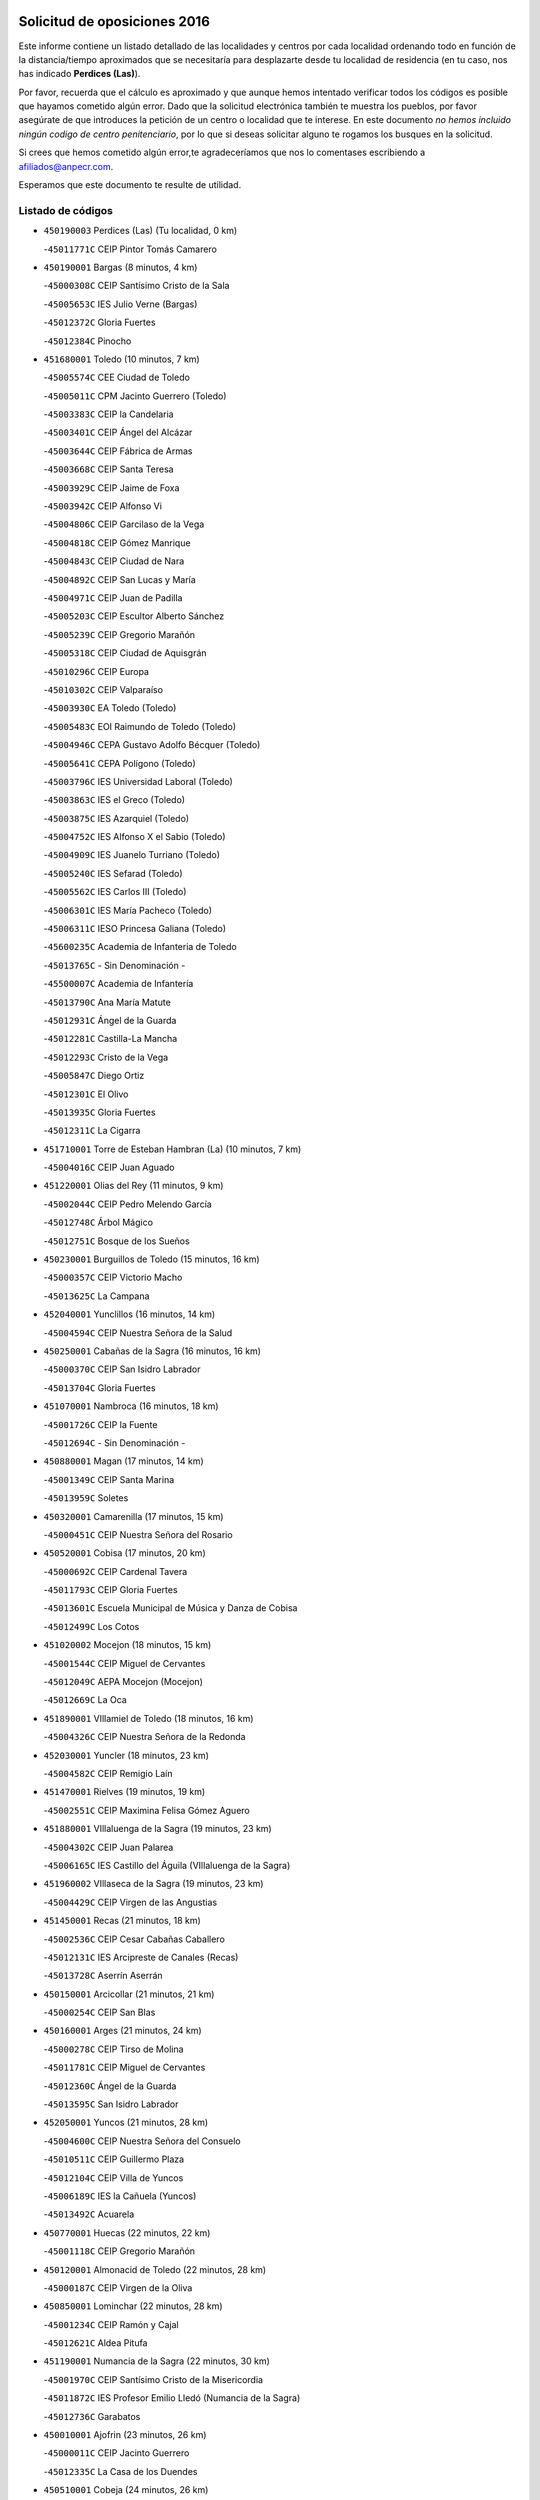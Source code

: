 

.. image:: logo.png
   :align: center

Solicitud de oposiciones 2016
======================================================

  
  
Este informe contiene un listado detallado de las localidades y centros por cada
localidad ordenando todo en función de la distancia/tiempo aproximados que se
necesitaría para desplazarte desde tu localidad de residencia (en tu caso,
nos has indicado **Perdices (Las)**).

Por favor, recuerda que el cálculo es aproximado y que aunque hemos
intentado verificar todos los códigos es posible que hayamos cometido algún
error. Dado que la solicitud electrónica también te muestra los pueblos, por
favor asegúrate de que introduces la petición de un centro o localidad que
te interese. En este documento
*no hemos incluido ningún codigo de centro penitenciario*, por lo que si deseas
solicitar alguno te rogamos los busques en la solicitud.

Si crees que hemos cometido algún error,te agradeceríamos que nos lo comentases
escribiendo a afiliados@anpecr.com.

Esperamos que este documento te resulte de utilidad.



Listado de códigos
-------------------


- ``450190003`` Perdices (Las)  (Tu localidad, 0 km)

  -``45011771C`` CEIP Pintor Tomás Camarero
    

- ``450190001`` Bargas  (8 minutos, 4 km)

  -``45000308C`` CEIP Santísimo Cristo de la Sala
    

  -``45005653C`` IES Julio Verne (Bargas)
    

  -``45012372C`` Gloria Fuertes
    

  -``45012384C`` Pinocho
    

- ``451680001`` Toledo  (10 minutos, 7 km)

  -``45005574C`` CEE Ciudad de Toledo
    

  -``45005011C`` CPM Jacinto Guerrero (Toledo)
    

  -``45003383C`` CEIP la Candelaria
    

  -``45003401C`` CEIP Ángel del Alcázar
    

  -``45003644C`` CEIP Fábrica de Armas
    

  -``45003668C`` CEIP Santa Teresa
    

  -``45003929C`` CEIP Jaime de Foxa
    

  -``45003942C`` CEIP Alfonso Vi
    

  -``45004806C`` CEIP Garcilaso de la Vega
    

  -``45004818C`` CEIP Gómez Manrique
    

  -``45004843C`` CEIP Ciudad de Nara
    

  -``45004892C`` CEIP San Lucas y María
    

  -``45004971C`` CEIP Juan de Padilla
    

  -``45005203C`` CEIP Escultor Alberto Sánchez
    

  -``45005239C`` CEIP Gregorio Marañón
    

  -``45005318C`` CEIP Ciudad de Aquisgrán
    

  -``45010296C`` CEIP Europa
    

  -``45010302C`` CEIP Valparaíso
    

  -``45003930C`` EA Toledo (Toledo)
    

  -``45005483C`` EOI Raimundo de Toledo (Toledo)
    

  -``45004946C`` CEPA Gustavo Adolfo Bécquer (Toledo)
    

  -``45005641C`` CEPA Polígono (Toledo)
    

  -``45003796C`` IES Universidad Laboral (Toledo)
    

  -``45003863C`` IES el Greco (Toledo)
    

  -``45003875C`` IES Azarquiel (Toledo)
    

  -``45004752C`` IES Alfonso X el Sabio (Toledo)
    

  -``45004909C`` IES Juanelo Turriano (Toledo)
    

  -``45005240C`` IES Sefarad (Toledo)
    

  -``45005562C`` IES Carlos III (Toledo)
    

  -``45006301C`` IES María Pacheco (Toledo)
    

  -``45006311C`` IESO Princesa Galiana (Toledo)
    

  -``45600235C`` Academia de Infanteria de Toledo
    

  -``45013765C`` - Sin Denominación -
    

  -``45500007C`` Academia de Infantería
    

  -``45013790C`` Ana María Matute
    

  -``45012931C`` Ángel de la Guarda
    

  -``45012281C`` Castilla-La Mancha
    

  -``45012293C`` Cristo de la Vega
    

  -``45005847C`` Diego Ortiz
    

  -``45012301C`` El Olivo
    

  -``45013935C`` Gloria Fuertes
    

  -``45012311C`` La Cigarra
    

- ``451710001`` Torre de Esteban Hambran (La)  (10 minutos, 7 km)

  -``45004016C`` CEIP Juan Aguado
    

- ``451220001`` Olias del Rey  (11 minutos, 9 km)

  -``45002044C`` CEIP Pedro Melendo García
    

  -``45012748C`` Árbol Mágico
    

  -``45012751C`` Bosque de los Sueños
    

- ``450230001`` Burguillos de Toledo  (15 minutos, 16 km)

  -``45000357C`` CEIP Victorio Macho
    

  -``45013625C`` La Campana
    

- ``452040001`` Yunclillos  (16 minutos, 14 km)

  -``45004594C`` CEIP Nuestra Señora de la Salud
    

- ``450250001`` Cabañas de la Sagra  (16 minutos, 16 km)

  -``45000370C`` CEIP San Isidro Labrador
    

  -``45013704C`` Gloria Fuertes
    

- ``451070001`` Nambroca  (16 minutos, 18 km)

  -``45001726C`` CEIP la Fuente
    

  -``45012694C`` - Sin Denominación -
    

- ``450880001`` Magan  (17 minutos, 14 km)

  -``45001349C`` CEIP Santa Marina
    

  -``45013959C`` Soletes
    

- ``450320001`` Camarenilla  (17 minutos, 15 km)

  -``45000451C`` CEIP Nuestra Señora del Rosario
    

- ``450520001`` Cobisa  (17 minutos, 20 km)

  -``45000692C`` CEIP Cardenal Tavera
    

  -``45011793C`` CEIP Gloria Fuertes
    

  -``45013601C`` Escuela Municipal de Música y Danza de Cobisa
    

  -``45012499C`` Los Cotos
    

- ``451020002`` Mocejon  (18 minutos, 15 km)

  -``45001544C`` CEIP Miguel de Cervantes
    

  -``45012049C`` AEPA Mocejon (Mocejon)
    

  -``45012669C`` La Oca
    

- ``451890001`` VIllamiel de Toledo  (18 minutos, 16 km)

  -``45004326C`` CEIP Nuestra Señora de la Redonda
    

- ``452030001`` Yuncler  (18 minutos, 23 km)

  -``45004582C`` CEIP Remigio Laín
    

- ``451470001`` Rielves  (19 minutos, 19 km)

  -``45002551C`` CEIP Maximina Felisa Gómez Aguero
    

- ``451880001`` VIllaluenga de la Sagra  (19 minutos, 23 km)

  -``45004302C`` CEIP Juan Palarea
    

  -``45006165C`` IES Castillo del Águila (VIllaluenga de la Sagra)
    

- ``451960002`` VIllaseca de la Sagra  (19 minutos, 23 km)

  -``45004429C`` CEIP Virgen de las Angustias
    

- ``451450001`` Recas  (21 minutos, 18 km)

  -``45002536C`` CEIP Cesar Cabañas Caballero
    

  -``45012131C`` IES Arcipreste de Canales (Recas)
    

  -``45013728C`` Aserrín Aserrán
    

- ``450150001`` Arcicollar  (21 minutos, 21 km)

  -``45000254C`` CEIP San Blas
    

- ``450160001`` Arges  (21 minutos, 24 km)

  -``45000278C`` CEIP Tirso de Molina
    

  -``45011781C`` CEIP Miguel de Cervantes
    

  -``45012360C`` Ángel de la Guarda
    

  -``45013595C`` San Isidro Labrador
    

- ``452050001`` Yuncos  (21 minutos, 28 km)

  -``45004600C`` CEIP Nuestra Señora del Consuelo
    

  -``45010511C`` CEIP Guillermo Plaza
    

  -``45012104C`` CEIP Villa de Yuncos
    

  -``45006189C`` IES la Cañuela (Yuncos)
    

  -``45013492C`` Acuarela
    

- ``450770001`` Huecas  (22 minutos, 22 km)

  -``45001118C`` CEIP Gregorio Marañón
    

- ``450120001`` Almonacid de Toledo  (22 minutos, 28 km)

  -``45000187C`` CEIP Virgen de la Oliva
    

- ``450850001`` Lominchar  (22 minutos, 28 km)

  -``45001234C`` CEIP Ramón y Cajal
    

  -``45012621C`` Aldea Pitufa
    

- ``451190001`` Numancia de la Sagra  (22 minutos, 30 km)

  -``45001970C`` CEIP Santísimo Cristo de la Misericordia
    

  -``45011872C`` IES Profesor Emilio Lledó (Numancia de la Sagra)
    

  -``45012736C`` Garabatos
    

- ``450010001`` Ajofrin  (23 minutos, 26 km)

  -``45000011C`` CEIP Jacinto Guerrero
    

  -``45012335C`` La Casa de los Duendes
    

- ``450510001`` Cobeja  (24 minutos, 26 km)

  -``45000680C`` CEIP San Juan Bautista
    

  -``45012487C`` Los Pitufitos
    

- ``450830001`` Layos  (24 minutos, 27 km)

  -``45001210C`` CEIP María Magdalena
    

- ``451730001`` Torrijos  (24 minutos, 28 km)

  -``45004053C`` CEIP Villa de Torrijos
    

  -``45011835C`` CEIP Lazarillo de Tormes
    

  -``45005276C`` CEPA Teresa Enríquez (Torrijos)
    

  -``45004090C`` IES Alonso de Covarrubias (Torrijos)
    

  -``45005252C`` IES Juan de Padilla (Torrijos)
    

  -``45012323C`` Cristo de la Sangre
    

  -``45012220C`` Maestro Gómez de Agüero
    

  -``45012943C`` Pequeñines
    

- ``451900001`` VIllaminaya  (24 minutos, 34 km)

  -``45004338C`` CEIP Santo Domingo de Silos
    

- ``450180001`` Barcience  (25 minutos, 24 km)

  -``45010405C`` CEIP Santa María la Blanca
    

- ``450310001`` Camarena  (25 minutos, 25 km)

  -``45000448C`` CEIP María del Mar
    

  -``45011975C`` CEIP Alonso Rodríguez
    

  -``45012128C`` IES Blas de Prado (Camarena)
    

  -``45012426C`` La Abeja Maya
    

- ``450700001`` Guadamur  (25 minutos, 29 km)

  -``45001040C`` CEIP Nuestra Señora de la Natividad
    

  -``45012554C`` La Casita de Elia
    

- ``450960002`` Mazarambroz  (25 minutos, 30 km)

  -``45001477C`` CEIP Nuestra Señora del Sagrario
    

- ``451630002`` Sonseca  (25 minutos, 32 km)

  -``45002883C`` CEIP San Juan Evangelista
    

  -``45012074C`` CEIP Peñamiel
    

  -``45005926C`` CEPA Cum Laude (Sonseca)
    

  -``45005355C`` IES la Sisla (Sonseca)
    

  -``45012891C`` Arco Iris
    

  -``45010351C`` Escuela Municipal de Música y Danza de Sonseca
    

  -``45012244C`` Virgen de la Salud
    

- ``450810008`` Señorio de Illescas (El)  (25 minutos, 36 km)

  -``45012190C`` CEIP el Greco
    

- ``452010001`` Yeles  (25 minutos, 36 km)

  -``45004533C`` CEIP San Antonio
    

  -``45013066C`` Rocinante
    

- ``450660001`` Fuensalida  (26 minutos, 27 km)

  -``45000977C`` CEIP Tomás Romojaro
    

  -``45011801C`` CEIP Condes de Fuensalida
    

  -``45011719C`` AEPA Fuensalida (Fuensalida)
    

  -``45005665C`` IES Aldebarán (Fuensalida)
    

  -``45011914C`` Maestro Vicente Rodríguez
    

  -``45013534C`` Zapatitos
    

- ``451330001`` Polan  (26 minutos, 32 km)

  -``45002241C`` CEIP José María Corcuera
    

  -``45012141C`` AEPA Polan (Polan)
    

  -``45012785C`` Arco Iris
    

- ``450940001`` Mascaraque  (26 minutos, 35 km)

  -``45001441C`` CEIP Juan de Padilla
    

- ``450560001`` Chozas de Canales  (27 minutos, 30 km)

  -``45000801C`` CEIP Santa María Magdalena
    

  -``45012475C`` Pepito Conejo
    

- ``450030001`` Albarreal de Tajo  (27 minutos, 31 km)

  -``45000035C`` CEIP Benjamín Escalonilla
    

- ``459010001`` Santo Domingo-Caudilla  (27 minutos, 33 km)

  -``45004144C`` CEIP Santa Ana
    

- ``450810001`` Illescas  (27 minutos, 36 km)

  -``45001167C`` CEIP Martín Chico
    

  -``45005343C`` CEIP la Constitución
    

  -``45010454C`` CEIP Ilarcuris
    

  -``45011999C`` CEIP Clara Campoamor
    

  -``45005914C`` CEPA Pedro Gumiel (Illescas)
    

  -``45004788C`` IES Juan de Padilla (Illescas)
    

  -``45005987C`` IES Condestable Álvaro de Luna (Illescas)
    

  -``45012581C`` Canicas
    

  -``45012591C`` Truke
    

- ``450470001`` Cedillo del Condado  (28 minutos, 33 km)

  -``45000631C`` CEIP Nuestra Señora de la Natividad
    

  -``45012463C`` Pompitas
    

- ``451270001`` Palomeque  (28 minutos, 34 km)

  -``45002184C`` CEIP San Juan Bautista
    

- ``451340001`` Portillo de Toledo  (29 minutos, 29 km)

  -``45002251C`` CEIP Conde de Ruiseñada
    

- ``451830001`` Ventas de Retamosa (Las)  (29 minutos, 30 km)

  -``45004201C`` CEIP Santiago Paniego
    

- ``450690001`` Gerindote  (29 minutos, 32 km)

  -``45001039C`` CEIP San José
    

- ``451280001`` Pantoja  (29 minutos, 34 km)

  -``45002196C`` CEIP Marqueses de Manzanedo
    

  -``45012773C`` - Sin Denominación -
    

- ``451970001`` VIllasequilla  (29 minutos, 35 km)

  -``45004442C`` CEIP San Isidro Labrador
    

- ``450140001`` Añover de Tajo  (29 minutos, 36 km)

  -``45000230C`` CEIP Conde de Mayalde
    

  -``45006049C`` IES San Blas (Añover de Tajo)
    

  -``45012359C`` - Sin Denominación -
    

  -``45013881C`` Puliditos
    

- ``451240002`` Orgaz  (29 minutos, 38 km)

  -``45002093C`` CEIP Conde de Orgaz
    

  -``45013662C`` Escuela Municipal de Música de Orgaz
    

  -``45012761C`` Nube de Algodón
    

- ``451060001`` Mora  (29 minutos, 39 km)

  -``45001623C`` CEIP José Ramón Villa
    

  -``45001672C`` CEIP Fernando Martín
    

  -``45010466C`` AEPA Mora (Mora)
    

  -``45006220C`` IES Peñas Negras (Mora)
    

  -``45012670C`` - Sin Denominación -
    

  -``45012682C`` - Sin Denominación -
    

- ``450900001`` Manzaneque  (30 minutos, 43 km)

  -``45001398C`` CEIP Álvarez de Toledo
    

  -``45012645C`` - Sin Denominación -
    

- ``451180001`` Noves  (31 minutos, 35 km)

  -``45001969C`` CEIP Nuestra Señora de la Monjia
    

  -``45012724C`` Barrio Sésamo
    

- ``451990001`` VIso de San Juan (El)  (31 minutos, 36 km)

  -``45004466C`` CEIP Fernando de Alarcón
    

  -``45011987C`` CEIP Miguel Delibes
    

- ``450040001`` Alcabon  (31 minutos, 38 km)

  -``45000047C`` CEIP Nuestra Señora de la Aurora
    

- ``451760001`` Ugena  (31 minutos, 40 km)

  -``45004120C`` CEIP Miguel de Cervantes
    

  -``45011847C`` CEIP Tres Torres
    

  -``45012955C`` Los Peques
    

- ``450020001`` Alameda de la Sagra  (32 minutos, 33 km)

  -``45000023C`` CEIP Nuestra Señora de la Asunción
    

  -``45012347C`` El Jardín de los Sueños
    

- ``450620001`` Escalonilla  (32 minutos, 38 km)

  -``45000904C`` CEIP Sagrados Corazones
    

- ``450640001`` Esquivias  (32 minutos, 41 km)

  -``45000931C`` CEIP Miguel de Cervantes
    

  -``45011963C`` CEIP Catalina de Palacios
    

  -``45010387C`` IES Alonso Quijada (Esquivias)
    

  -``45012542C`` Sancho Panza
    

- ``451160001`` Noez  (33 minutos, 38 km)

  -``45001945C`` CEIP Santísimo Cristo de la Salud
    

- ``451400001`` Pulgar  (33 minutos, 38 km)

  -``45002411C`` CEIP Nuestra Señora de la Blanca
    

  -``45012827C`` Pulgarcito
    

- ``450240001`` Burujon  (33 minutos, 39 km)

  -``45000369C`` CEIP Juan XXIII
    

  -``45012402C`` - Sin Denominación -
    

- ``450910001`` Maqueda  (33 minutos, 41 km)

  -``45001416C`` CEIP Don Álvaro de Luna
    

- ``450380001`` Carranque  (33 minutos, 42 km)

  -``45000527C`` CEIP Guadarrama
    

  -``45012098C`` CEIP Villa de Materno
    

  -``45011859C`` IES Libertad (Carranque)
    

  -``45012438C`` Garabatos
    

- ``451580001`` Santa Olalla  (34 minutos, 45 km)

  -``45002779C`` CEIP Nuestra Señora de la Piedad
    

- ``450210001`` Borox  (34 minutos, 46 km)

  -``45000321C`` CEIP Nuestra Señora de la Salud
    

- ``451430001`` Quismondo  (34 minutos, 46 km)

  -``45002512C`` CEIP Pedro Zamorano
    

- ``451910001`` VIllamuelas  (35 minutos, 42 km)

  -``45004341C`` CEIP Santa María Magdalena
    

- ``451740001`` Totanes  (35 minutos, 45 km)

  -``45004107C`` CEIP Inmaculada Concepción
    

- ``452020001`` Yepes  (35 minutos, 45 km)

  -``45004557C`` CEIP Rafael García Valiño
    

  -``45006177C`` IES Carpetania (Yepes)
    

  -``45013078C`` Fuentearriba
    

- ``450410001`` Casarrubios del Monte  (35 minutos, 46 km)

  -``45000576C`` CEIP San Juan de Dios
    

  -``45012451C`` Arco Iris
    

- ``451570003`` Santa Cruz del Retamar  (36 minutos, 36 km)

  -``45002767C`` CEIP Nuestra Señora de la Paz
    

- ``451360001`` Puebla de Montalban (La)  (36 minutos, 42 km)

  -``45002330C`` CEIP Fernando de Rojas
    

  -``45005941C`` AEPA Puebla de Montalban (La) (Puebla de Montalban (La))
    

  -``45004739C`` IES Juan de Lucena (Puebla de Montalban (La))
    

- ``450360001`` Carmena  (37 minutos, 42 km)

  -``45000503C`` CEIP Cristo de la Cueva
    

- ``450670001`` Galvez  (37 minutos, 45 km)

  -``45000989C`` CEIP San Juan de la Cruz
    

  -``45005975C`` IES Montes de Toledo (Galvez)
    

  -``45013716C`` Garbancito
    

- ``450780001`` Huerta de Valdecarabanos  (37 minutos, 45 km)

  -``45001121C`` CEIP Virgen del Rosario de Pastores
    

  -``45012578C`` Garabatos
    

- ``452000005`` Yebenes (Los)  (37 minutos, 47 km)

  -``45004478C`` CEIP San José de Calasanz
    

  -``45012050C`` AEPA Yebenes (Los) (Yebenes (Los))
    

  -``45005689C`` IES Guadalerzas (Yebenes (Los))
    

- ``451610003`` Seseña  (37 minutos, 48 km)

  -``45002809C`` CEIP Gabriel Uriarte
    

  -``45010442C`` CEIP Sisius
    

  -``45011823C`` CEIP Juan Carlos I
    

  -``45005677C`` IES Margarita Salas (Seseña)
    

  -``45006244C`` IES las Salinas (Seseña)
    

  -``45012888C`` Pequeñines
    

- ``450550001`` Cuerva  (38 minutos, 47 km)

  -``45000795C`` CEIP Soledad Alonso Dorado
    

- ``451930001`` VIllanueva de Bogas  (38 minutos, 53 km)

  -``45004375C`` CEIP Santa Ana
    

- ``451800001`` Valmojado  (39 minutos, 38 km)

  -``45004168C`` CEIP Santo Domingo de Guzmán
    

  -``45012165C`` AEPA Valmojado (Valmojado)
    

  -``45006141C`` IES Cañada Real (Valmojado)
    

- ``450500001`` Ciruelos  (39 minutos, 52 km)

  -``45000679C`` CEIP Santísimo Cristo de la Misericordia
    

- ``450370001`` Carpio de Tajo (El)  (40 minutos, 49 km)

  -``45000515C`` CEIP Nuestra Señora de Ronda
    

- ``451610004`` Seseña Nuevo  (40 minutos, 53 km)

  -``45002810C`` CEIP Fernando de Rojas
    

  -``45010363C`` CEIP Gloria Fuertes
    

  -``45011951C`` CEIP el Quiñón
    

  -``45010399C`` CEPA Seseña Nuevo (Seseña Nuevo)
    

  -``45012876C`` Burbujas
    

- ``451750001`` Turleque  (40 minutos, 60 km)

  -``45004119C`` CEIP Fernán González
    

- ``450760001`` Hormigos  (41 minutos, 53 km)

  -``45001091C`` CEIP Virgen de la Higuera
    

- ``451820001`` Ventas Con Peña Aguilera (Las)  (41 minutos, 53 km)

  -``45004181C`` CEIP Nuestra Señora del Águila
    

- ``450400001`` Casar de Escalona (El)  (41 minutos, 57 km)

  -``45000552C`` CEIP Nuestra Señora de Hortum Sancho
    

- ``450410002`` Calypo Fado  (42 minutos, 45 km)

  -``45010375C`` CEIP Calypo
    

- ``450950001`` Mata (La)  (42 minutos, 47 km)

  -``45001453C`` CEIP Severo Ochoa
    

- ``451230001`` Ontigola  (42 minutos, 51 km)

  -``45002056C`` CEIP Virgen del Rosario
    

  -``45013819C`` - Sin Denominación -
    

- ``450580001`` Domingo Perez  (42 minutos, 57 km)

  -``45011756C`` CRA Campos de Castilla
    

- ``451660001`` Tembleque  (42 minutos, 63 km)

  -``45003361C`` CEIP Antonia González
    

  -``45012918C`` Cervantes II
    

- ``450530001`` Consuegra  (43 minutos, 68 km)

  -``45000710C`` CEIP Santísimo Cristo de la Vera Cruz
    

  -``45000722C`` CEIP Miguel de Cervantes
    

  -``45004880C`` CEPA Castillo de Consuegra (Consuegra)
    

  -``45000734C`` IES Consaburum (Consuegra)
    

  -``45014083C`` - Sin Denominación -
    

- ``450390001`` Carriches  (44 minutos, 49 km)

  -``45000540C`` CEIP Doctor Cesar González Gómez
    

- ``450980001`` Menasalbas  (44 minutos, 52 km)

  -``45001490C`` CEIP Nuestra Señora de Fátima
    

  -``45013753C`` Menapeques
    

- ``450610001`` Escalona  (44 minutos, 54 km)

  -``45000898C`` CEIP Inmaculada Concepción
    

  -``45006074C`` IES Lazarillo de Tormes (Escalona)
    

- ``451210001`` Ocaña  (44 minutos, 57 km)

  -``45002020C`` CEIP San José de Calasanz
    

  -``45012177C`` CEIP Pastor Poeta
    

  -``45005631C`` CEPA Gutierre de Cárdenas (Ocaña)
    

  -``45004685C`` IES Alonso de Ercilla (Ocaña)
    

  -``45004791C`` IES Miguel Hernández (Ocaña)
    

  -``45013731C`` - Sin Denominación -
    

  -``45012232C`` Mesa de Ocaña
    

- ``450920001`` Marjaliza  (45 minutos, 58 km)

  -``45006037C`` CEIP San Juan
    

- ``451510001`` San Martin de Montalban  (45 minutos, 59 km)

  -``45002652C`` CEIP Santísimo Cristo de la Luz
    

- ``450990001`` Mentrida  (46 minutos, 48 km)

  -``45001507C`` CEIP Luis Solana
    

  -``45011860C`` IES Antonio Jiménez-Landi (Mentrida)
    

- ``450890002`` Malpica de Tajo  (46 minutos, 59 km)

  -``45001374C`` CEIP Fulgencio Sánchez Cabezudo
    

- ``450590001`` Dosbarrios  (46 minutos, 64 km)

  -``45000862C`` CEIP San Isidro Labrador
    

  -``45014034C`` Garabatos
    

- ``450480001`` Cerralbos (Los)  (46 minutos, 67 km)

  -``45011768C`` CRA Entrerríos
    

- ``450450001`` Cazalegas  (46 minutos, 69 km)

  -``45000606C`` CEIP Miguel de Cervantes
    

  -``45013613C`` - Sin Denominación -
    

- ``450710001`` Guardia (La)  (47 minutos, 60 km)

  -``45001052C`` CEIP Valentín Escobar
    

- ``450130001`` Almorox  (47 minutos, 61 km)

  -``45000229C`` CEIP Silvano Cirujano
    

- ``451150001`` Noblejas  (47 minutos, 65 km)

  -``45001908C`` CEIP Santísimo Cristo de las Injurias
    

  -``45012037C`` AEPA Noblejas (Noblejas)
    

  -``45012712C`` Rosa Sensat
    

- ``451490001`` Romeral (El)  (48 minutos, 69 km)

  -``45002627C`` CEIP Silvano Cirujano
    

- ``450870001`` Madridejos  (48 minutos, 74 km)

  -``45012062C`` CEE Mingoliva
    

  -``45001313C`` CEIP Garcilaso de la Vega
    

  -``45005185C`` CEIP Santa Ana
    

  -``45010478C`` AEPA Madridejos (Madridejos)
    

  -``45001337C`` IES Valdehierro (Madridejos)
    

  -``45012633C`` - Sin Denominación -
    

  -``45011720C`` Escuela Municipal de Música y Danza de Madridejos
    

  -``45013522C`` Juan Vicente Camacho
    

- ``451770001`` Urda  (49 minutos, 78 km)

  -``45004132C`` CEIP Santo Cristo
    

  -``45012979C`` Blasa Ruíz
    

- ``450340001`` Camuñas  (49 minutos, 83 km)

  -``45000485C`` CEIP Cardenal Cisneros
    

- ``450460001`` Cebolla  (50 minutos, 64 km)

  -``45000621C`` CEIP Nuestra Señora de la Antigua
    

  -``45006062C`` IES Arenales del Tajo (Cebolla)
    

- ``451090001`` Navahermosa  (51 minutos, 64 km)

  -``45001763C`` CEIP San Miguel Arcángel
    

  -``45010341C`` CEPA la Raña (Navahermosa)
    

  -``45006207C`` IESO Manuel de Guzmán (Navahermosa)
    

  -``45012700C`` - Sin Denominación -
    

- ``451950001`` VIllarrubia de Santiago  (51 minutos, 71 km)

  -``45004399C`` CEIP Nuestra Señora del Castellar
    

- ``130700001`` Puerto Lapice  (51 minutos, 89 km)

  -``13002435C`` CEIP Juan Alcaide
    

- ``451530001`` San Pablo de los Montes  (52 minutos, 65 km)

  -``45002676C`` CEIP Nuestra Señora de Gracia
    

  -``45012852C`` San Pablo de los Montes
    

- ``451980001`` VIllatobas  (52 minutos, 75 km)

  -``45004454C`` CEIP Sagrado Corazón de Jesús
    

- ``451570001`` Calalberche  (53 minutos, 54 km)

  -``45011811C`` CEIP Ribera del Alberche
    

- ``451170001`` Nombela  (53 minutos, 63 km)

  -``45001957C`` CEIP Cristo de la Nava
    

- ``451540001`` San Roman de los Montes  (54 minutos, 84 km)

  -``45010417C`` CEIP Nuestra Señora del Buen Camino
    

- ``451870001`` VIllafranca de los Caballeros  (55 minutos, 95 km)

  -``45004296C`` CEIP Miguel de Cervantes
    

  -``45006153C`` IESO la Falcata (VIllafranca de los Caballeros)
    

- ``450840001`` Lillo  (56 minutos, 80 km)

  -``45001222C`` CEIP Marcelino Murillo
    

  -``45012611C`` Tris-Tras
    

- ``451370001`` Pueblanueva (La)  (56 minutos, 85 km)

  -``45002366C`` CEIP San Isidro
    

- ``451520001`` San Martin de Pusa  (57 minutos, 75 km)

  -``45013871C`` CRA Río Pusa
    

- ``450680001`` Garciotun  (57 minutos, 76 km)

  -``45001027C`` CEIP Santa María Magdalena
    

- ``451440001`` Real de San VIcente (El)  (57 minutos, 78 km)

  -``45014022C`` CRA Real de San Vicente
    

- ``451650006`` Talavera de la Reina  (57 minutos, 80 km)

  -``45005811C`` CEE Bios
    

  -``45002950C`` CEIP Federico García Lorca
    

  -``45002986C`` CEIP Santa María
    

  -``45003139C`` CEIP Nuestra Señora del Prado
    

  -``45003140C`` CEIP Fray Hernando de Talavera
    

  -``45003152C`` CEIP San Ildefonso
    

  -``45003164C`` CEIP San Juan de Dios
    

  -``45004624C`` CEIP Hernán Cortés
    

  -``45004831C`` CEIP José Bárcena
    

  -``45004855C`` CEIP Antonio Machado
    

  -``45005197C`` CEIP Pablo Iglesias
    

  -``45013583C`` CEIP Bartolomé Nicolau
    

  -``45005057C`` EA Talavera (Talavera de la Reina)
    

  -``45005537C`` EOI Talavera de la Reina (Talavera de la Reina)
    

  -``45004958C`` CEPA Río Tajo (Talavera de la Reina)
    

  -``45003255C`` IES Padre Juan de Mariana (Talavera de la Reina)
    

  -``45003267C`` IES Juan Antonio Castro (Talavera de la Reina)
    

  -``45003279C`` IES San Isidro (Talavera de la Reina)
    

  -``45004740C`` IES Gabriel Alonso de Herrera (Talavera de la Reina)
    

  -``45005461C`` IES Puerta de Cuartos (Talavera de la Reina)
    

  -``45005471C`` IES Ribera del Tajo (Talavera de la Reina)
    

  -``45014101C`` Conservatorio Profesional de Música de Talavera de la Reina
    

  -``45012256C`` El Alfar
    

  -``45000618C`` Eusebio Rubalcaba
    

  -``45012268C`` Julián Besteiro
    

  -``45012271C`` Santo Ángel de la Guarda
    

- ``130470001`` Herencia  (58 minutos, 95 km)

  -``13001698C`` CEIP Carrasco Alcalde
    

  -``13005023C`` AEPA Herencia (Herencia)
    

  -``13004729C`` IES Hermógenes Rodríguez (Herencia)
    

  -``13011369C`` - Sin Denominación -
    

  -``13010882C`` Escuela Municipal de Música y Danza de Herencia
    

- ``130500001`` Labores (Las)  (58 minutos, 98 km)

  -``13001753C`` CEIP San José de Calasanz
    

- ``451850001`` VIllacañas  (59 minutos, 81 km)

  -``45004259C`` CEIP Santa Bárbara
    

  -``45010338C`` AEPA VIllacañas (VIllacañas)
    

  -``45004272C`` IES Garcilaso de la Vega (VIllacañas)
    

  -``45005321C`` IES Enrique de Arfe (VIllacañas)
    

- ``451560001`` Santa Cruz de la Zarza  (59 minutos, 88 km)

  -``45002721C`` CEIP Eduardo Palomo Rodríguez
    

  -``45006190C`` IESO Velsinia (Santa Cruz de la Zarza)
    

  -``45012864C`` - Sin Denominación -
    

- ``130970001`` VIllarta de San Juan  (59 minutos, 100 km)

  -``13003555C`` CEIP Nuestra Señora de la Paz
    

- ``450970001`` Mejorada  (1h, 92 km)

  -``45010429C`` CRA Ribera del Guadyerbas
    

- ``451650007`` Talavera la Nueva  (1h, 95 km)

  -``45003358C`` CEIP San Isidro
    

  -``45012906C`` Dulcinea
    

- ``451810001`` Velada  (1h, 97 km)

  -``45004171C`` CEIP Andrés Arango
    

- ``130440003`` Fuente el Fresno  (1h 1min, 88 km)

  -``13001650C`` CEIP Miguel Delibes
    

  -``13012180C`` Mundo Infantil
    

- ``451650005`` Gamonal  (1h 2min, 97 km)

  -``45002962C`` CEIP Don Cristóbal López
    

  -``45013649C`` Gamonital
    

- ``130180001`` Arenas de San Juan  (1h 2min, 104 km)

  -``13000694C`` CEIP San Bernabé
    

- ``130050002`` Alcazar de San Juan  (1h 2min, 107 km)

  -``13000104C`` CEIP el Santo
    

  -``13000116C`` CEIP Juan de Austria
    

  -``13000128C`` CEIP Jesús Ruiz de la Fuente
    

  -``13000131C`` CEIP Santa Clara
    

  -``13003828C`` CEIP Alces
    

  -``13004092C`` CEIP Pablo Ruiz Picasso
    

  -``13004870C`` CEIP Gloria Fuertes
    

  -``13010900C`` CEIP Jardín de Arena
    

  -``13004705C`` EOI la Equidad (Alcazar de San Juan)
    

  -``13004055C`` CEPA Enrique Tierno Galván (Alcazar de San Juan)
    

  -``13000219C`` IES Miguel de Cervantes Saavedra (Alcazar de San Juan)
    

  -``13000220C`` IES Juan Bosco (Alcazar de San Juan)
    

  -``13004687C`` IES María Zambrano (Alcazar de San Juan)
    

  -``13012121C`` - Sin Denominación -
    

  -``13011242C`` El Tobogán
    

  -``13011060C`` El Torreón
    

  -``13010870C`` Escuela Municipal de Música y Danza de Alcázar de San Juan
    

- ``451860001`` VIlla de Don Fadrique (La)  (1h 3min, 92 km)

  -``45004284C`` CEIP Ramón y Cajal
    

  -``45010508C`` IESO Leonor de Guzmán (VIlla de Don Fadrique (La))
    

- ``450540001`` Corral de Almaguer  (1h 3min, 96 km)

  -``45000783C`` CEIP Nuestra Señora de la Muela
    

  -``45005801C`` IES la Besana (Corral de Almaguer)
    

  -``45012517C`` - Sin Denominación -
    

- ``450280001`` Alberche del Caudillo  (1h 3min, 100 km)

  -``45000400C`` CEIP San Isidro
    

- ``451120001`` Navalmorales (Los)  (1h 4min, 82 km)

  -``45001805C`` CEIP San Francisco
    

  -``45005495C`` IES los Navalmorales (Navalmorales (Los))
    

- ``450280002`` Calera y Chozas  (1h 4min, 105 km)

  -``45000412C`` CEIP Santísimo Cristo de Chozas
    

  -``45012414C`` Maestro Don Antonio Fernández
    

- ``139040001`` Llanos del Caudillo  (1h 6min, 117 km)

  -``13003749C`` CEIP el Oasis
    

- ``130720003`` Retuerta del Bullaque  (1h 7min, 87 km)

  -``13010791C`` CRA Montes de Toledo
    

- ``130960001`` VIllarrubia de los Ojos  (1h 8min, 108 km)

  -``13003521C`` CEIP Rufino Blanco
    

  -``13003658C`` CEIP Virgen de la Sierra
    

  -``13005060C`` AEPA VIllarrubia de los Ojos (VIllarrubia de los Ojos)
    

  -``13004900C`` IES Guadiana (VIllarrubia de los Ojos)
    

- ``130280002`` Campo de Criptana  (1h 8min, 116 km)

  -``13004717C`` CPM Alcázar de San Juan-Campo de Criptana (Campo de
    

  -``13000943C`` CEIP Virgen de la Paz
    

  -``13000955C`` CEIP Virgen de Criptana
    

  -``13000967C`` CEIP Sagrado Corazón
    

  -``13003968C`` CEIP Domingo Miras
    

  -``13005011C`` AEPA Campo de Criptana (Campo de Criptana)
    

  -``13001005C`` IES Isabel Perillán y Quirós (Campo de Criptana)
    

  -``13011023C`` Escuela Municipal de Musica y Danza de Campo de Criptana
    

  -``13011096C`` Los Gigantes
    

  -``13011333C`` Los Quijotes
    

- ``450720001`` Herencias (Las)  (1h 9min, 94 km)

  -``45001064C`` CEIP Vera Cruz
    

- ``130520003`` Malagon  (1h 9min, 99 km)

  -``13001790C`` CEIP Cañada Real
    

  -``13001819C`` CEIP Santa Teresa
    

  -``13005035C`` AEPA Malagon (Malagon)
    

  -``13004730C`` IES Estados del Duque (Malagon)
    

  -``13011141C`` Santa Teresa de Jesús
    

- ``162030001`` Tarancon  (1h 9min, 103 km)

  -``16002321C`` CEIP Duque de Riánsares
    

  -``16004443C`` CEIP Gloria Fuertes
    

  -``16003657C`` CEPA Altomira (Tarancon)
    

  -``16004534C`` IES la Hontanilla (Tarancon)
    

  -``16009453C`` Nuestra Señora de Riansares
    

  -``16009660C`` San Isidro
    

  -``16009672C`` Santa Quiteria
    

- ``451410001`` Quero  (1h 9min, 110 km)

  -``45002421C`` CEIP Santiago Cabañas
    

  -``45012839C`` - Sin Denominación -
    

- ``451140001`` Navamorcuende  (1h 10min, 102 km)

  -``45006268C`` CRA Sierra de San Vicente
    

- ``450270001`` Cabezamesada  (1h 10min, 106 km)

  -``45000394C`` CEIP Alonso de Cárdenas
    

- ``130050003`` Cinco Casas  (1h 10min, 119 km)

  -``13012052C`` CRA Alciares
    

- ``451130002`` Navalucillos (Los)  (1h 11min, 89 km)

  -``45001854C`` CEIP Nuestra Señora de las Saleras
    

- ``451350001`` Puebla de Almoradiel (La)  (1h 11min, 101 km)

  -``45002287C`` CEIP Ramón y Cajal
    

  -``45012153C`` AEPA Puebla de Almoradiel (La) (Puebla de Almoradiel (La))
    

  -``45006116C`` IES Aldonza Lorenzo (Puebla de Almoradiel (La))
    

- ``451250002`` Oropesa  (1h 11min, 118 km)

  -``45002123C`` CEIP Martín Gallinar
    

  -``45004727C`` IES Alonso de Orozco (Oropesa)
    

  -``45013960C`` María Arnús
    

- ``160860001`` Fuente de Pedro Naharro  (1h 13min, 111 km)

  -``16004182C`` CRA Retama
    

  -``16009891C`` Rosa León
    

- ``450820001`` Lagartera  (1h 13min, 120 km)

  -``45001192C`` CEIP Jacinto Guerrero
    

  -``45012608C`` El Castillejo
    

- ``450720002`` Membrillo (El)  (1h 14min, 99 km)

  -``45005124C`` CEIP Ortega Pérez
    

- ``451300001`` Parrillas  (1h 14min, 114 km)

  -``45002202C`` CEIP Nuestra Señora de la Luz
    

- ``190460001`` Azuqueca de Henares  (1h 14min, 115 km)

  -``19000333C`` CEIP la Paz
    

  -``19000357C`` CEIP Virgen de la Soledad
    

  -``19003863C`` CEIP Maestra Plácida Herranz
    

  -``19004004C`` CEIP Siglo XXI
    

  -``19008095C`` CEIP la Paloma
    

  -``19008745C`` CEIP la Espiga
    

  -``19002950C`` CEPA Clara Campoamor (Azuqueca de Henares)
    

  -``19002615C`` IES Arcipreste de Hita (Azuqueca de Henares)
    

  -``19002640C`` IES San Isidro (Azuqueca de Henares)
    

  -``19003978C`` IES Profesor Domínguez Ortiz (Azuqueca de Henares)
    

  -``19009491C`` Elvira Lindo
    

  -``19008800C`` La Campiña
    

  -``19009567C`` La Curva
    

  -``19008885C`` La Noguera
    

  -``19008873C`` 8 de Marzo
    

- ``130650005`` Torno (El)  (1h 15min, 100 km)

  -``13002356C`` CEIP Nuestra Señora de Guadalupe
    

- ``450060001`` Alcaudete de la Jara  (1h 15min, 103 km)

  -``45000096C`` CEIP Rufino Mansi
    

- ``190240001`` Alovera  (1h 15min, 121 km)

  -``19000205C`` CEIP Virgen de la Paz
    

  -``19008034C`` CEIP Parque Vallejo
    

  -``19008186C`` CEIP Campiña Verde
    

  -``19008711C`` AEPA Alovera (Alovera)
    

  -``19008113C`` IES Carmen Burgos de Seguí (Alovera)
    

  -``19008851C`` Corazones Pequeños
    

  -``19008174C`` Escuela Municipal de Música y Danza de Alovera
    

  -``19008861C`` San Miguel Arcangel
    

- ``450300001`` Calzada de Oropesa (La)  (1h 15min, 126 km)

  -``45012189C`` CRA Campo Arañuelo
    

- ``130530003`` Manzanares  (1h 15min, 129 km)

  -``13001923C`` CEIP Divina Pastora
    

  -``13001935C`` CEIP Altagracia
    

  -``13003853C`` CEIP la Candelaria
    

  -``13004390C`` CEIP Enrique Tierno Galván
    

  -``13004079C`` CEPA San Blas (Manzanares)
    

  -``13001984C`` IES Pedro Álvarez Sotomayor (Manzanares)
    

  -``13003798C`` IES Azuer (Manzanares)
    

  -``13011400C`` - Sin Denominación -
    

  -``13009594C`` Guillermo Calero
    

  -``13011151C`` La Ínsula
    

- ``193190001`` VIllanueva de la Torre  (1h 16min, 121 km)

  -``19004016C`` CEIP Paco Rabal
    

  -``19008071C`` CEIP Gloria Fuertes
    

  -``19008137C`` IES Newton-Salas (VIllanueva de la Torre)
    

- ``161860001`` Saelices  (1h 16min, 123 km)

  -``16009386C`` CRA Segóbriga
    

- ``192800002`` Torrejon del Rey  (1h 17min, 118 km)

  -``19002241C`` CEIP Virgen de las Candelas
    

  -``19009385C`` Escuela de Musica y Danza de Torrejon del Rey
    

- ``450070001`` Alcolea de Tajo  (1h 17min, 121 km)

  -``45012086C`` CRA Río Tajo
    

- ``192300001`` Quer  (1h 17min, 122 km)

  -``19008691C`` CEIP Villa de Quer
    

  -``19009026C`` Las Setitas
    

- ``451420001`` Quintanar de la Orden  (1h 18min, 109 km)

  -``45002457C`` CEIP Cristóbal Colón
    

  -``45012001C`` CEIP Antonio Machado
    

  -``45005288C`` CEPA Luis VIves (Quintanar de la Orden)
    

  -``45002470C`` IES Infante Don Fadrique (Quintanar de la Orden)
    

  -``45004867C`` IES Alonso Quijano (Quintanar de la Orden)
    

  -``45012840C`` Pim Pon
    

- ``451010001`` Miguel Esteban  (1h 18min, 111 km)

  -``45001532C`` CEIP Cervantes
    

  -``45006098C`` IESO Juan Patiño Torres (Miguel Esteban)
    

  -``45012657C`` La Abejita
    

- ``451920001`` VIllanueva de Alcardete  (1h 18min, 116 km)

  -``45004363C`` CEIP Nuestra Señora de la Piedad
    

- ``451100001`` Navalcan  (1h 18min, 117 km)

  -``45001787C`` CEIP Blas Tello
    

- ``160270001`` Barajas de Melo  (1h 18min, 121 km)

  -``16004248C`` CRA Fermín Caballero
    

  -``16009477C`` Virgen de la Vega
    

- ``191050002`` Chiloeches  (1h 18min, 123 km)

  -``19000710C`` CEIP José Inglés
    

  -``19008782C`` IES Peñalba (Chiloeches)
    

  -``19009580C`` San Marcos
    

- ``451380001`` Puente del Arzobispo (El)  (1h 18min, 123 km)

  -``45013984C`` CRA Villas del Tajo
    

- ``190580001`` Cabanillas del Campo  (1h 18min, 125 km)

  -``19000461C`` CEIP San Blas
    

  -``19008046C`` CEIP los Olivos
    

  -``19008216C`` CEIP la Senda
    

  -``19003981C`` IES Ana María Matute (Cabanillas del Campo)
    

  -``19008150C`` Escuela Municipal de Música y Danza de Cabanillas del Campo
    

  -``19008903C`` Los Llanos
    

  -``19009506C`` Mirador
    

  -``19008915C`` Tres Torres
    

- ``161060001`` Horcajo de Santiago  (1h 19min, 116 km)

  -``16001314C`` CEIP José Montalvo
    

  -``16004352C`` AEPA Horcajo de Santiago (Horcajo de Santiago)
    

  -``16004492C`` IES Orden de Santiago (Horcajo de Santiago)
    

  -``16009544C`` Hervás y Panduro
    

- ``192250001`` Pozo de Guadalajara  (1h 19min, 122 km)

  -``19001817C`` CEIP Santa Brígida
    

  -``19009014C`` El Parque
    

- ``130190001`` Argamasilla de Alba  (1h 19min, 132 km)

  -``13000700C`` CEIP Divino Maestro
    

  -``13000712C`` CEIP Nuestra Señora de Peñarroya
    

  -``13003831C`` CEIP Azorín
    

  -``13005151C`` AEPA Argamasilla de Alba (Argamasilla de Alba)
    

  -``13005278C`` IES VIcente Cano (Argamasilla de Alba)
    

  -``13011308C`` Alba
    

- ``130820002`` Tomelloso  (1h 19min, 135 km)

  -``13004080C`` CEE Ponce de León
    

  -``13003038C`` CEIP Miguel de Cervantes
    

  -``13003041C`` CEIP José María del Moral
    

  -``13003051C`` CEIP Carmelo Cortés
    

  -``13003075C`` CEIP Doña Crisanta
    

  -``13003087C`` CEIP José Antonio
    

  -``13003762C`` CEIP San José de Calasanz
    

  -``13003981C`` CEIP Embajadores
    

  -``13003993C`` CEIP San Isidro
    

  -``13004109C`` CEIP San Antonio
    

  -``13004328C`` CEIP Almirante Topete
    

  -``13004948C`` CEIP Virgen de las Viñas
    

  -``13009478C`` CEIP Felix Grande
    

  -``13004122C`` EA Antonio López (Tomelloso)
    

  -``13004742C`` EOI Mar de VIñas (Tomelloso)
    

  -``13004559C`` CEPA Simienza (Tomelloso)
    

  -``13003129C`` IES Eladio Cabañero (Tomelloso)
    

  -``13003130C`` IES Francisco García Pavón (Tomelloso)
    

  -``13004821C`` IES Airén (Tomelloso)
    

  -``13005345C`` IES Alto Guadiana (Tomelloso)
    

  -``13004419C`` Conservatorio Municipal de Música
    

  -``13011199C`` Dulcinea
    

  -``13012027C`` Lorencete
    

  -``13011515C`` Mediodía
    

- ``130870002`` Consolacion  (1h 19min, 141 km)

  -``13003348C`` CEIP Virgen de Consolación
    

- ``191300001`` Guadalajara  (1h 20min, 127 km)

  -``19002603C`` CEE Virgen del Amparo
    

  -``19003140C`` CPM Sebastián Durón (Guadalajara)
    

  -``19000989C`` CEIP Alcarria
    

  -``19000990C`` CEIP Cardenal Mendoza
    

  -``19001015C`` CEIP San Pedro Apóstol
    

  -``19001027C`` CEIP Isidro Almazán
    

  -``19001039C`` CEIP Pedro Sanz Vázquez
    

  -``19001052C`` CEIP Rufino Blanco
    

  -``19002639C`` CEIP Alvar Fáñez de Minaya
    

  -``19002706C`` CEIP Balconcillo
    

  -``19002718C`` CEIP el Doncel
    

  -``19002767C`` CEIP Badiel
    

  -``19002822C`` CEIP Ocejón
    

  -``19003097C`` CEIP Río Tajo
    

  -``19003164C`` CEIP Río Henares
    

  -``19008058C`` CEIP las Lomas
    

  -``19008794C`` CEIP Parque de la Muñeca
    

  -``19008101C`` EA Guadalajara (Guadalajara)
    

  -``19003191C`` EOI Guadalajara (Guadalajara)
    

  -``19002858C`` CEPA Río Sorbe (Guadalajara)
    

  -``19001076C`` IES Brianda de Mendoza (Guadalajara)
    

  -``19001091C`` IES Luis de Lucena (Guadalajara)
    

  -``19002597C`` IES Antonio Buero Vallejo (Guadalajara)
    

  -``19002743C`` IES Castilla (Guadalajara)
    

  -``19003139C`` IES Liceo Caracense (Guadalajara)
    

  -``19003450C`` IES José Luis Sampedro (Guadalajara)
    

  -``19003930C`` IES Aguas VIvas (Guadalajara)
    

  -``19008939C`` Alfanhuí
    

  -``19008812C`` Castilla-La Mancha
    

  -``19008952C`` Los Manantiales
    

- ``192200006`` Arboleda (La)  (1h 20min, 127 km)

  -``19008681C`` CEIP la Arboleda de Pioz
    

- ``190710007`` Arenales (Los)  (1h 20min, 127 km)

  -``19009427C`` CEIP María Montessori
    

- ``130610001`` Pedro Muñoz  (1h 20min, 131 km)

  -``13002162C`` CEIP María Luisa Cañas
    

  -``13002174C`` CEIP Nuestra Señora de los Ángeles
    

  -``13004331C`` CEIP Maestro Juan de Ávila
    

  -``13011011C`` CEIP Hospitalillo
    

  -``13010808C`` AEPA Pedro Muñoz (Pedro Muñoz)
    

  -``13004781C`` IES Isabel Martínez Buendía (Pedro Muñoz)
    

  -``13011461C`` - Sin Denominación -
    

- ``130540001`` Membrilla  (1h 20min, 133 km)

  -``13001996C`` CEIP Virgen del Espino
    

  -``13002009C`` CEIP San José de Calasanz
    

  -``13005102C`` AEPA Membrilla (Membrilla)
    

  -``13005291C`` IES Marmaria (Membrilla)
    

  -``13011412C`` Lope de Vega
    

- ``450200001`` Belvis de la Jara  (1h 21min, 111 km)

  -``45000311C`` CEIP Fernando Jiménez de Gregorio
    

  -``45006050C`` IESO la Jara (Belvis de la Jara)
    

  -``45013546C`` - Sin Denominación -
    

- ``190710003`` Coto (El)  (1h 21min, 125 km)

  -``19008162C`` CEIP el Coto
    

- ``169010001`` Carrascosa del Campo  (1h 21min, 130 km)

  -``16004376C`` AEPA Carrascosa del Campo (Carrascosa del Campo)
    

- ``192800001`` Parque de las Castillas  (1h 22min, 119 km)

  -``19008198C`` CEIP las Castillas
    

- ``130390001`` Daimiel  (1h 22min, 126 km)

  -``13001479C`` CEIP San Isidro
    

  -``13001480C`` CEIP Infante Don Felipe
    

  -``13001492C`` CEIP la Espinosa
    

  -``13004572C`` CEIP Calatrava
    

  -``13004663C`` CEIP Albuera
    

  -``13004641C`` CEPA Miguel de Cervantes (Daimiel)
    

  -``13001595C`` IES Ojos del Guadiana (Daimiel)
    

  -``13003737C`` IES Juan D&#39;Opazo (Daimiel)
    

  -``13009508C`` Escuela Municipal de Música y Danza de Daimiel
    

  -``13011126C`` Sancho
    

  -``13011138C`` Virgen de las Cruces
    

- ``192200001`` Pioz  (1h 22min, 126 km)

  -``19008149C`` CEIP Castillo de Pioz
    

- ``191710001`` Marchamalo  (1h 22min, 130 km)

  -``19001441C`` CEIP Cristo de la Esperanza
    

  -``19008061C`` CEIP Maestra Teodora
    

  -``19008721C`` AEPA Marchamalo (Marchamalo)
    

  -``19003553C`` IES Alejo Vera (Marchamalo)
    

  -``19008988C`` - Sin Denominación -
    

- ``191300002`` Iriepal  (1h 22min, 132 km)

  -``19003589C`` CRA Francisco Ibáñez
    

- ``451670001`` Toboso (El)  (1h 23min, 118 km)

  -``45003371C`` CEIP Miguel de Cervantes
    

- ``191260001`` Galapagos  (1h 23min, 124 km)

  -``19003000C`` CEIP Clara Sánchez
    

- ``190710001`` Casar (El)  (1h 23min, 126 km)

  -``19000552C`` CEIP Maestros del Casar
    

  -``19003681C`` AEPA Casar (El) (Casar (El))
    

  -``19003929C`` IES Campiña Alta (Casar (El))
    

  -``19008204C`` IES Juan García Valdemora (Casar (El))
    

- ``192860001`` Tortola de Henares  (1h 23min, 141 km)

  -``19002275C`` CEIP Sagrado Corazón de Jesús
    

- ``130790001`` Solana (La)  (1h 23min, 142 km)

  -``13002927C`` CEIP Sagrado Corazón
    

  -``13002939C`` CEIP Romero Peña
    

  -``13002940C`` CEIP el Santo
    

  -``13004833C`` CEIP el Humilladero
    

  -``13004894C`` CEIP Javier Paulino Pérez
    

  -``13010912C`` CEIP la Moheda
    

  -``13011001C`` CEIP Federico Romero
    

  -``13002976C`` IES Modesto Navarro (Solana (La))
    

  -``13010924C`` IES Clara Campoamor (Solana (La))
    

- ``139010001`` Robledo (El)  (1h 24min, 108 km)

  -``13010778C`` CRA Valle del Bullaque
    

  -``13005096C`` AEPA Robledo (El) (Robledo (El))
    

- ``130830001`` Torralba de Calatrava  (1h 24min, 140 km)

  -``13003142C`` CEIP Cristo del Consuelo
    

  -``13011527C`` El Arca de los Sueños
    

  -``13012040C`` Escuela de Música de Torralba de Calatrava
    

- ``161330001`` Mota del Cuervo  (1h 24min, 140 km)

  -``16001624C`` CEIP Virgen de Manjavacas
    

  -``16009945C`` CEIP Santa Rita
    

  -``16004327C`` AEPA Mota del Cuervo (Mota del Cuervo)
    

  -``16004431C`` IES Julián Zarco (Mota del Cuervo)
    

  -``16009581C`` Balú
    

  -``16010017C`` Conservatorio Profesional de Música Mota del Cuervo
    

  -``16009593C`` El Santo
    

  -``16009295C`` Escuela Municipal de Música y Danza de Mota del Cuervo
    

- ``130650002`` Porzuna  (1h 25min, 114 km)

  -``13002320C`` CEIP Nuestra Señora del Rosario
    

  -``13005084C`` AEPA Porzuna (Porzuna)
    

  -``13005199C`` IES Ribera del Bullaque (Porzuna)
    

  -``13011473C`` Caramelo
    

- ``130310001`` Carrion de Calatrava  (1h 25min, 119 km)

  -``13001030C`` CEIP Nuestra Señora de la Encarnación
    

  -``13011345C`` Clara Campoamor
    

- ``162490001`` VIllamayor de Santiago  (1h 25min, 127 km)

  -``16002781C`` CEIP Gúzquez
    

  -``16004364C`` AEPA VIllamayor de Santiago (VIllamayor de Santiago)
    

  -``16004510C`` IESO Ítaca (VIllamayor de Santiago)
    

- ``191170001`` Fontanar  (1h 25min, 138 km)

  -``19000795C`` CEIP Virgen de la Soledad
    

  -``19008940C`` - Sin Denominación -
    

- ``191430001`` Horche  (1h 26min, 138 km)

  -``19001246C`` CEIP San Roque
    

  -``19008757C`` CEIP Nº 2
    

  -``19008976C`` - Sin Denominación -
    

  -``19009440C`` Escuela Municipal de Música de Horche
    

- ``193310001`` Yunquera de Henares  (1h 26min, 140 km)

  -``19002500C`` CEIP Virgen de la Granja
    

  -``19008769C`` CEIP Nº 2
    

  -``19003875C`` IES Clara Campoamor (Yunquera de Henares)
    

  -``19009531C`` - Sin Denominación -
    

  -``19009105C`` - Sin Denominación -
    

- ``130360002`` Cortijos de Arriba  (1h 27min, 92 km)

  -``13001443C`` CEIP Nuestra Señora de las Mercedes
    

- ``130340002`` Ciudad Real  (1h 27min, 121 km)

  -``13001224C`` CEE Puerta de Santa María
    

  -``13004341C`` CPM Marcos Redondo (Ciudad Real)
    

  -``13001078C`` CEIP Alcalde José Cruz Prado
    

  -``13001091C`` CEIP Pérez Molina
    

  -``13001108C`` CEIP Ciudad Jardín
    

  -``13001111C`` CEIP Ángel Andrade
    

  -``13001121C`` CEIP Dulcinea del Toboso
    

  -``13001157C`` CEIP José María de la Fuente
    

  -``13001169C`` CEIP Jorge Manrique
    

  -``13001170C`` CEIP Pío XII
    

  -``13001391C`` CEIP Carlos Eraña
    

  -``13003889C`` CEIP Miguel de Cervantes
    

  -``13003890C`` CEIP Juan Alcaide
    

  -``13004389C`` CEIP Carlos Vázquez
    

  -``13004444C`` CEIP Ferroviario
    

  -``13004651C`` CEIP Cristóbal Colón
    

  -``13004754C`` CEIP Santo Tomás de Villanueva Nº 16
    

  -``13004857C`` CEIP María de Pacheco
    

  -``13004882C`` CEIP Alcalde José Maestro
    

  -``13009466C`` CEIP Don Quijote
    

  -``13001406C`` EA Pedro Almodóvar (Ciudad Real)
    

  -``13004134C`` EOI Prado de Alarcos (Ciudad Real)
    

  -``13004067C`` CEPA Antonio Gala (Ciudad Real)
    

  -``13001327C`` IES Maestre de Calatrava (Ciudad Real)
    

  -``13001339C`` IES Maestro Juan de Ávila (Ciudad Real)
    

  -``13001340C`` IES Santa María de Alarcos (Ciudad Real)
    

  -``13003920C`` IES Hernán Pérez del Pulgar (Ciudad Real)
    

  -``13004456C`` IES Torreón del Alcázar (Ciudad Real)
    

  -``13004675C`` IES Atenea (Ciudad Real)
    

  -``13003683C`` Deleg Prov Educación Ciudad Real
    

  -``9555C`` Int. fuera provincia
    

  -``13010274C`` UO Ciudad Jardin
    

  -``45011707C`` UO CEE Ciudad de Toledo
    

  -``13011102C`` Alfonso X
    

  -``13011114C`` El Lirio
    

  -``13011370C`` La Flauta Mágica
    

  -``13011382C`` La Granja
    

- ``192740002`` Torija  (1h 27min, 145 km)

  -``19002214C`` CEIP Virgen del Amparo
    

  -``19009041C`` La Abejita
    

- ``130740001`` San Carlos del Valle  (1h 27min, 153 km)

  -``13002824C`` CEIP San Juan Bosco
    

- ``130870001`` Valdepeñas  (1h 28min, 157 km)

  -``13010948C`` CEE María Luisa Navarro Margati
    

  -``13003211C`` CEIP Jesús Baeza
    

  -``13003221C`` CEIP Lorenzo Medina
    

  -``13003233C`` CEIP Jesús Castillo
    

  -``13003245C`` CEIP Lucero
    

  -``13003257C`` CEIP Luis Palacios
    

  -``13004006C`` CEIP Maestro Juan Alcaide
    

  -``13004845C`` EOI Ciudad de Valdepeñas (Valdepeñas)
    

  -``13004225C`` CEPA Francisco de Quevedo (Valdepeñas)
    

  -``13003324C`` IES Bernardo de Balbuena (Valdepeñas)
    

  -``13003336C`` IES Gregorio Prieto (Valdepeñas)
    

  -``13004766C`` IES Francisco Nieva (Valdepeñas)
    

  -``13011552C`` Cachiporro
    

  -``13011205C`` Cervantes
    

  -``13009533C`` Ignacio Morales Nieva
    

  -``13011217C`` Virgen de la Consolación
    

- ``130340001`` Casas (Las)  (1h 29min, 121 km)

  -``13003774C`` CEIP Nuestra Señora del Rosario
    

- ``191920001`` Mondejar  (1h 29min, 126 km)

  -``19001593C`` CEIP José Maldonado y Ayuso
    

  -``19003701C`` CEPA Alcarria Baja (Mondejar)
    

  -``19003838C`` IES Alcarria Baja (Mondejar)
    

  -``19008991C`` - Sin Denominación -
    

- ``191610001`` Lupiana  (1h 29min, 138 km)

  -``19001386C`` CEIP Miguel de la Cuesta
    

- ``192900001`` Trijueque  (1h 29min, 150 km)

  -``19002305C`` CEIP San Bernabé
    

  -``19003759C`` AEPA Trijueque (Trijueque)
    

- ``161120005`` Huete  (1h 30min, 142 km)

  -``16004571C`` CRA Campos de la Alcarria
    

  -``16008679C`` AEPA Huete (Huete)
    

  -``16004509C`` IESO Ciudad de Luna (Huete)
    

  -``16009556C`` - Sin Denominación -
    

- ``130230001`` Bolaños de Calatrava  (1h 30min, 147 km)

  -``13000803C`` CEIP Fernando III el Santo
    

  -``13000815C`` CEIP Arzobispo Calzado
    

  -``13003786C`` CEIP Virgen del Monte
    

  -``13004936C`` CEIP Molino de Viento
    

  -``13010821C`` AEPA Bolaños de Calatrava (Bolaños de Calatrava)
    

  -``13004778C`` IES Berenguela de Castilla (Bolaños de Calatrava)
    

  -``13011084C`` El Castillo
    

  -``13011977C`` Mundo Mágico
    

- ``130780001`` Socuellamos  (1h 30min, 157 km)

  -``13002873C`` CEIP Gerardo Martínez
    

  -``13002885C`` CEIP el Coso
    

  -``13004316C`` CEIP Carmen Arias
    

  -``13005163C`` AEPA Socuellamos (Socuellamos)
    

  -``13002903C`` IES Fernando de Mena (Socuellamos)
    

  -``13011497C`` Arco Iris
    

- ``162690002`` VIllares del Saz  (1h 31min, 152 km)

  -``16004649C`` CRA el Quijote
    

  -``16004042C`` IES los Sauces (VIllares del Saz)
    

- ``451080001`` Nava de Ricomalillo (La)  (1h 32min, 126 km)

  -``45010430C`` CRA Montes de Toledo
    

- ``130620001`` Picon  (1h 32min, 127 km)

  -``13002204C`` CEIP José María del Moral
    

- ``192660001`` Tendilla  (1h 32min, 151 km)

  -``19003577C`` CRA Valles del Tajuña
    

- ``161530001`` Pedernoso (El)  (1h 32min, 159 km)

  -``16001821C`` CEIP Juan Gualberto Avilés
    

- ``161480001`` Palomares del Campo  (1h 33min, 146 km)

  -``16004121C`` CRA San José de Calasanz
    

- ``161000001`` Hinojosos (Los)  (1h 33min, 153 km)

  -``16009362C`` CRA Airén
    

- ``130100001`` Alhambra  (1h 33min, 161 km)

  -``13000323C`` CEIP Nuestra Señora de Fátima
    

- ``161540001`` Pedroñeras (Las)  (1h 33min, 161 km)

  -``16001831C`` CEIP Adolfo Martínez Chicano
    

  -``16004297C`` AEPA Pedroñeras (Las) (Pedroñeras (Las))
    

  -``16004066C`` IES Fray Luis de León (Pedroñeras (Las))
    

- ``130490001`` Horcajo de los Montes  (1h 34min, 118 km)

  -``13010766C`` CRA San Isidro
    

  -``13005217C`` IES Montes de Cabañeros (Horcajo de los Montes)
    

- ``130400001`` Fernan Caballero  (1h 34min, 128 km)

  -``13001601C`` CEIP Manuel Sastre Velasco
    

  -``13012167C`` Concha Mera
    

- ``130100002`` Pozo de la Serna  (1h 34min, 161 km)

  -``13000335C`` CEIP Sagrado Corazón
    

- ``130560001`` Miguelturra  (1h 35min, 126 km)

  -``13002061C`` CEIP el Pradillo
    

  -``13002071C`` CEIP Santísimo Cristo de la Misericordia
    

  -``13004973C`` CEIP Benito Pérez Galdós
    

  -``13009521C`` CEIP Clara Campoamor
    

  -``13005047C`` AEPA Miguelturra (Miguelturra)
    

  -``13004808C`` IES Campo de Calatrava (Miguelturra)
    

  -``13011424C`` - Sin Denominación -
    

  -``13011606C`` Escuela Municipal de Música de Miguelturra
    

  -``13012118C`` Municipal Nº 2
    

- ``130640001`` Poblete  (1h 35min, 128 km)

  -``13002290C`` CEIP la Alameda
    

- ``191510002`` Humanes  (1h 35min, 150 km)

  -``19001261C`` CEIP Nuestra Señora de Peñahora
    

  -``19003760C`` AEPA Humanes (Humanes)
    

- ``130660001`` Pozuelo de Calatrava  (1h 35min, 153 km)

  -``13002368C`` CEIP José María de la Fuente
    

  -``13005059C`` AEPA Pozuelo de Calatrava (Pozuelo de Calatrava)
    

- ``160330001`` Belmonte  (1h 35min, 160 km)

  -``16000280C`` CEIP Fray Luis de León
    

  -``16004406C`` IES San Juan del Castillo (Belmonte)
    

  -``16009830C`` La Lengua de las Mariposas
    

- ``130770001`` Santa Cruz de Mudela  (1h 35min, 174 km)

  -``13002851C`` CEIP Cervantes
    

  -``13010869C`` AEPA Santa Cruz de Mudela (Santa Cruz de Mudela)
    

  -``13005205C`` IES Máximo Laguna (Santa Cruz de Mudela)
    

  -``13011485C`` Gloria Fuertes
    

- ``161240001`` Mesas (Las)  (1h 36min, 148 km)

  -``16001533C`` CEIP Hermanos Amorós Fernández
    

  -``16004303C`` AEPA Mesas (Las) (Mesas (Las))
    

  -``16009970C`` IESO Mesas (Las) (Mesas (Las))
    

- ``130340004`` Valverde  (1h 37min, 131 km)

  -``13001421C`` CEIP Alarcos
    

- ``130130001`` Almagro  (1h 37min, 156 km)

  -``13000402C`` CEIP Miguel de Cervantes Saavedra
    

  -``13000414C`` CEIP Diego de Almagro
    

  -``13004377C`` CEIP Paseo Viejo de la Florida
    

  -``13010811C`` AEPA Almagro (Almagro)
    

  -``13000451C`` IES Antonio Calvín (Almagro)
    

  -``13000475C`` IES Clavero Fernández de Córdoba (Almagro)
    

  -``13011072C`` La Comedia
    

  -``13011278C`` Marioneta
    

  -``13009569C`` Pablo Molina
    

- ``130580001`` Moral de Calatrava  (1h 37min, 158 km)

  -``13002113C`` CEIP Agustín Sanz
    

  -``13004869C`` CEIP Manuel Clemente
    

  -``13010985C`` AEPA Moral de Calatrava (Moral de Calatrava)
    

  -``13005311C`` IES Peñalba (Moral de Calatrava)
    

  -``13011451C`` - Sin Denominación -
    

- ``130060001`` Alcoba  (1h 38min, 126 km)

  -``13000256C`` CEIP Don Rodrigo
    

- ``192930002`` Uceda  (1h 38min, 142 km)

  -``19002329C`` CEIP García Lorca
    

  -``19009063C`` El Jardinillo
    

- ``130880001`` Valenzuela de Calatrava  (1h 38min, 162 km)

  -``13003361C`` CEIP Nuestra Señora del Rosario
    

- ``130630002`` Piedrabuena  (1h 39min, 130 km)

  -``13002228C`` CEIP Miguel de Cervantes
    

  -``13003971C`` CEIP Luis Vives
    

  -``13009582C`` CEPA Montes Norte (Piedrabuena)
    

  -``13005308C`` IES Mónico Sánchez (Piedrabuena)
    

- ``190060001`` Albalate de Zorita  (1h 39min, 146 km)

  -``19003991C`` CRA la Colmena
    

  -``19003723C`` AEPA Albalate de Zorita (Albalate de Zorita)
    

  -``19008824C`` Garabatos
    

- ``190530003`` Brihuega  (1h 39min, 159 km)

  -``19000394C`` CEIP Nuestra Señora de la Peña
    

  -``19003462C`` IESO Briocense (Brihuega)
    

  -``19008897C`` - Sin Denominación -
    

- ``130320001`` Carrizosa  (1h 39min, 171 km)

  -``13001054C`` CEIP Virgen del Salido
    

- ``020810003`` VIllarrobledo  (1h 40min, 177 km)

  -``02003065C`` CEIP Don Francisco Giner de los Ríos
    

  -``02003077C`` CEIP Graciano Atienza
    

  -``02003089C`` CEIP Jiménez de Córdoba
    

  -``02003090C`` CEIP Virrey Morcillo
    

  -``02003132C`` CEIP Virgen de la Caridad
    

  -``02004291C`` CEIP Diego Requena
    

  -``02008968C`` CEIP Barranco Cafetero
    

  -``02004471C`` EOI Menéndez Pelayo (VIllarrobledo)
    

  -``02003880C`` CEPA Alonso Quijano (VIllarrobledo)
    

  -``02003120C`` IES VIrrey Morcillo (VIllarrobledo)
    

  -``02003651C`` IES Octavio Cuartero (VIllarrobledo)
    

  -``02005189C`` IES Cencibel (VIllarrobledo)
    

  -``02008439C`` UO CP Francisco Giner de los Rios
    

- ``450330001`` Campillo de la Jara (El)  (1h 41min, 137 km)

  -``45006271C`` CRA la Jara
    

- ``190210001`` Almoguera  (1h 41min, 138 km)

  -``19003565C`` CRA Pimafad
    

  -``19008836C`` - Sin Denominación -
    

- ``130450001`` Granatula de Calatrava  (1h 41min, 165 km)

  -``13001662C`` CEIP Nuestra Señora Oreto y Zuqueca
    

- ``162430002`` VIllaescusa de Haro  (1h 41min, 166 km)

  -``16004145C`` CRA Alonso Quijano
    

- ``130850001`` Torrenueva  (1h 41min, 173 km)

  -``13003181C`` CEIP Santiago el Mayor
    

  -``13011540C`` Nuestra Señora de la Cabeza
    

- ``130930001`` VIllanueva de los Infantes  (1h 42min, 174 km)

  -``13003440C`` CEIP Arqueólogo García Bellido
    

  -``13005175C`` CEPA Miguel de Cervantes (VIllanueva de los Infantes)
    

  -``13003464C`` IES Francisco de Quevedo (VIllanueva de los Infantes)
    

  -``13004018C`` IES Ramón Giraldo (VIllanueva de los Infantes)
    

- ``161910001`` San Lorenzo de la Parrilla  (1h 43min, 166 km)

  -``16004455C`` CRA Gloria Fuertes
    

- ``130080001`` Alcubillas  (1h 43min, 171 km)

  -``13000301C`` CEIP Nuestra Señora del Rosario
    

- ``161710001`` Provencio (El)  (1h 43min, 174 km)

  -``16001995C`` CEIP Infanta Cristina
    

  -``16009416C`` AEPA Provencio (El) (Provencio (El))
    

  -``16009283C`` IESO Tomás de la Fuente Jurado (Provencio (El))
    

- ``130160001`` Almuradiel  (1h 43min, 188 km)

  -``13000633C`` CEIP Santiago Apóstol
    

- ``130350001`` Corral de Calatrava  (1h 44min, 145 km)

  -``13001431C`` CEIP Nuestra Señora de la Paz
    

- ``139020001`` Ruidera  (1h 44min, 179 km)

  -``13000736C`` CEIP Juan Aguilar Molina
    

- ``130070001`` Alcolea de Calatrava  (1h 45min, 140 km)

  -``13000293C`` CEIP Tomasa Gallardo
    

  -``13005072C`` AEPA Alcolea de Calatrava (Alcolea de Calatrava)
    

  -``13012064C`` - Sin Denominación -
    

- ``192120001`` Pastrana  (1h 46min, 148 km)

  -``19003541C`` CRA Pastrana
    

  -``19003693C`` AEPA Pastrana (Pastrana)
    

  -``19003437C`` IES Leandro Fernández Moratín (Pastrana)
    

  -``19003826C`` Escuela Municipal de Música
    

  -``19009002C`` Villa de Pastrana
    

- ``190920003`` Cogolludo  (1h 46min, 167 km)

  -``19003531C`` CRA la Encina
    

- ``020570002`` Ossa de Montiel  (1h 47min, 170 km)

  -``02002462C`` CEIP Enriqueta Sánchez
    

  -``02008853C`` AEPA Ossa de Montiel (Ossa de Montiel)
    

  -``02005153C`` IESO Belerma (Ossa de Montiel)
    

  -``02009407C`` - Sin Denominación -
    

- ``130980008`` VIso del Marques  (1h 47min, 193 km)

  -``13003634C`` CEIP Nuestra Señora del Valle
    

  -``13004791C`` IES los Batanes (VIso del Marques)
    

- ``160070001`` Alberca de Zancara (La)  (1h 48min, 181 km)

  -``16004111C`` CRA Jorge Manrique
    

- ``160780003`` Cuenca  (1h 48min, 185 km)

  -``16003281C`` CEE Infanta Elena
    

  -``16003301C`` CPM Pedro Aranaz (Cuenca)
    

  -``16000802C`` CEIP el Carmen
    

  -``16000838C`` CEIP la Paz
    

  -``16000841C`` CEIP Ramón y Cajal
    

  -``16000863C`` CEIP Santa Ana
    

  -``16001041C`` CEIP Casablanca
    

  -``16003074C`` CEIP Fray Luis de León
    

  -``16003256C`` CEIP Santa Teresa
    

  -``16003487C`` CEIP Federico Muelas
    

  -``16003499C`` CEIP San Julian
    

  -``16003529C`` CEIP Fuente del Oro
    

  -``16003608C`` CEIP San Fernando
    

  -``16008643C`` CEIP Hermanos Valdés
    

  -``16008722C`` CEIP Ciudad Encantada
    

  -``16009878C`` CEIP Isaac Albéniz
    

  -``16008667C`` EA José María Cruz Novillo (Cuenca)
    

  -``16003682C`` EOI Sebastián de Covarrubias (Cuenca)
    

  -``16003207C`` CEPA Lucas Aguirre (Cuenca)
    

  -``16000966C`` IES Alfonso VIII (Cuenca)
    

  -``16000978C`` IES Lorenzo Hervás y Panduro (Cuenca)
    

  -``16000991C`` IES San José (Cuenca)
    

  -``16001004C`` IES Pedro Mercedes (Cuenca)
    

  -``16003116C`` IES Fernando Zóbel (Cuenca)
    

  -``16003931C`` IES Santiago Grisolía (Cuenca)
    

  -``16009519C`` Cañadillas Este
    

  -``16009428C`` Cascabel
    

  -``16008692C`` Ismael Martínez Marín
    

  -``16009520C`` La Paz
    

  -``16009532C`` Sagrado Corazón de Jesús
    

- ``161020001`` Honrubia  (1h 48min, 186 km)

  -``16004561C`` CRA los Girasoles
    

- ``161900002`` San Clemente  (1h 48min, 199 km)

  -``16002151C`` CEIP Rafael López de Haro
    

  -``16004340C`` CEPA Campos del Záncara (San Clemente)
    

  -``16002173C`` IES Diego Torrente Pérez (San Clemente)
    

  -``16009647C`` - Sin Denominación -
    

- ``130220001`` Ballesteros de Calatrava  (1h 49min, 150 km)

  -``13000797C`` CEIP José María del Moral
    

- ``191680002`` Mandayona  (1h 49min, 182 km)

  -``19001416C`` CEIP la Cobatilla
    

- ``130910001`` VIllamayor de Calatrava  (1h 50min, 151 km)

  -``13003403C`` CEIP Inocente Martín
    

- ``130090001`` Aldea del Rey  (1h 50min, 152 km)

  -``13000311C`` CEIP Maestro Navas
    

  -``13011254C`` El Parque
    

  -``13009557C`` Escuela Municipal de Música y Danza de Aldea del Rey
    

- ``130200001`` Argamasilla de Calatrava  (1h 50min, 158 km)

  -``13000748C`` CEIP Rodríguez Marín
    

  -``13000773C`` CEIP Virgen del Socorro
    

  -``13005138C`` AEPA Argamasilla de Calatrava (Argamasilla de Calatrava)
    

  -``13005281C`` IES Alonso Quijano (Argamasilla de Calatrava)
    

  -``13011311C`` Gloria Fuertes
    

- ``192450004`` Sacedon  (1h 50min, 177 km)

  -``19001933C`` CEIP la Isabela
    

  -``19003711C`` AEPA Sacedon (Sacedon)
    

  -``19003841C`` IESO Mar de Castilla (Sacedon)
    

- ``130370001`` Cozar  (1h 50min, 184 km)

  -``13001455C`` CEIP Santísimo Cristo de la Veracruz
    

- ``130890002`` VIllahermosa  (1h 50min, 186 km)

  -``13003385C`` CEIP San Agustín
    

- ``190540001`` Budia  (1h 51min, 174 km)

  -``19003590C`` CRA Santa Lucía
    

- ``020530001`` Munera  (1h 51min, 192 km)

  -``02002334C`` CEIP Cervantes
    

  -``02004914C`` AEPA Munera (Munera)
    

  -``02005131C`` IESO Bodas de Camacho (Munera)
    

  -``02009365C`` Sanchica
    

- ``130510003`` Luciana  (1h 52min, 143 km)

  -``13001765C`` CEIP Isabel la Católica
    

- ``130270001`` Calzada de Calatrava  (1h 52min, 177 km)

  -``13000888C`` CEIP Santa Teresa de Jesús
    

  -``13000891C`` CEIP Ignacio de Loyola
    

  -``13005141C`` AEPA Calzada de Calatrava (Calzada de Calatrava)
    

  -``13000906C`` IES Eduardo Valencia (Calzada de Calatrava)
    

  -``13011321C`` Solete
    

- ``162360001`` Valverde de Jucar  (1h 52min, 185 km)

  -``16004625C`` CRA Ribera del Júcar
    

  -``16009933C`` Villa de Valverde
    

- ``130670001`` Pozuelos de Calatrava (Los)  (1h 53min, 151 km)

  -``13002371C`` CEIP Santa Quiteria
    

- ``020480001`` Minaya  (1h 53min, 200 km)

  -``02002255C`` CEIP Diego Ciller Montoya
    

  -``02009341C`` Garabatos
    

- ``160610001`` Casas de Fernando Alonso  (1h 53min, 202 km)

  -``16004170C`` CRA Tomás y Valiente
    

- ``130210001`` Arroba de los Montes  (1h 54min, 143 km)

  -``13010754C`` CRA Río San Marcos
    

- ``191560002`` Jadraque  (1h 54min, 174 km)

  -``19001313C`` CEIP Romualdo de Toledo
    

  -``19003917C`` IES Valle del Henares (Jadraque)
    

- ``130570001`` Montiel  (1h 54min, 188 km)

  -``13002095C`` CEIP Gutiérrez de la Vega
    

  -``13011448C`` - Sin Denominación -
    

- ``130330001`` Castellar de Santiago  (1h 55min, 189 km)

  -``13001066C`` CEIP San Juan de Ávila
    

- ``162630003`` VIllar de Olalla  (1h 55min, 193 km)

  -``16004236C`` CRA Elena Fortún
    

- ``130710004`` Puertollano  (1h 56min, 164 km)

  -``13004353C`` CPM Pablo Sorozábal (Puertollano)
    

  -``13009545C`` CPD José Granero (Puertollano)
    

  -``13002459C`` CEIP Vicente Aleixandre
    

  -``13002472C`` CEIP Cervantes
    

  -``13002484C`` CEIP Calderón de la Barca
    

  -``13002502C`` CEIP Menéndez Pelayo
    

  -``13002538C`` CEIP Miguel de Unamuno
    

  -``13002541C`` CEIP Giner de los Ríos
    

  -``13002551C`` CEIP Gonzalo de Berceo
    

  -``13002563C`` CEIP Ramón y Cajal
    

  -``13002587C`` CEIP Doctor Limón
    

  -``13002599C`` CEIP Severo Ochoa
    

  -``13003646C`` CEIP Juan Ramón Jiménez
    

  -``13004274C`` CEIP David Jiménez Avendaño
    

  -``13004286C`` CEIP Ángel Andrade
    

  -``13004407C`` CEIP Enrique Tierno Galván
    

  -``13004596C`` EOI Pozo Norte (Puertollano)
    

  -``13004213C`` CEPA Antonio Machado (Puertollano)
    

  -``13002681C`` IES Fray Andrés (Puertollano)
    

  -``13002691C`` Ifp VIrgen de Gracia (Puertollano)
    

  -``13002708C`` IES Dámaso Alonso (Puertollano)
    

  -``13004468C`` IES Leonardo Da VInci (Puertollano)
    

  -``13004699C`` IES Comendador Juan de Távora (Puertollano)
    

  -``13004811C`` IES Galileo Galilei (Puertollano)
    

  -``13011163C`` El Filón
    

  -``13011059C`` Escuela Municipal de Danza
    

  -``13011175C`` Virgen de Gracia
    

- ``130250001`` Cabezarados  (1h 56min, 164 km)

  -``13000864C`` CEIP Nuestra Señora de Finibusterre
    

- ``130840001`` Torre de Juan Abad  (1h 56min, 191 km)

  -``13003178C`` CEIP Francisco de Quevedo
    

  -``13011539C`` - Sin Denominación -
    

- ``190860002`` Cifuentes  (1h 57min, 194 km)

  -``19000618C`` CEIP San Francisco
    

  -``19003401C`` IES Don Juan Manuel (Cifuentes)
    

  -``19008927C`` - Sin Denominación -
    

- ``161980001`` Sisante  (1h 57min, 216 km)

  -``16002264C`` CEIP Fernández Turégano
    

  -``16004418C`` IESO Camino Romano (Sisante)
    

  -``16009659C`` La Colmena
    

- ``130150001`` Almodovar del Campo  (1h 58min, 168 km)

  -``13000505C`` CEIP Maestro Juan de Ávila
    

  -``13000517C`` CEIP Virgen del Carmen
    

  -``13005126C`` AEPA Almodovar del Campo (Almodovar del Campo)
    

  -``13000566C`` IES San Juan Bautista de la Concepcion
    

  -``13011281C`` Gloria Fuertes
    

- ``160500001`` Cañaveras  (1h 58min, 183 km)

  -``16009350C`` CRA los Olivos
    

- ``169030001`` Valera de Abajo  (1h 58min, 193 km)

  -``16002586C`` CEIP Virgen del Rosario
    

  -``16004054C`` IES Duque de Alarcón (Valera de Abajo)
    

- ``020190001`` Bonillo (El)  (1h 58min, 196 km)

  -``02001381C`` CEIP Antón Díaz
    

  -``02004896C`` AEPA Bonillo (El) (Bonillo (El))
    

  -``02004422C`` IES las Sabinas (Bonillo (El))
    

- ``190110001`` Alcolea del Pinar  (1h 59min, 204 km)

  -``19003474C`` CRA Sierra Ministra
    

- ``130010001`` Abenojar  (2h, 170 km)

  -``13000013C`` CEIP Nuestra Señora de la Encarnación
    

- ``192800003`` Señorio de Muriel  (2h, 180 km)

  -``19009439C`` CEIP el Señorío de Muriel
    

- ``192570025`` Siguenza  (2h, 198 km)

  -``19002056C`` CEIP San Antonio de Portaceli
    

  -``19009609C`` Eeoi de Siguenza (Siguenza)
    

  -``19003772C`` AEPA Siguenza (Siguenza)
    

  -``19002071C`` IES Martín Vázquez de Arce (Siguenza)
    

  -``19009038C`` San Mateo
    

- ``020430001`` Lezuza  (2h, 207 km)

  -``02007851C`` CRA Camino de Aníbal
    

  -``02008956C`` AEPA Lezuza (Lezuza)
    

  -``02010033C`` - Sin Denominación -
    

- ``020690001`` Roda (La)  (2h, 216 km)

  -``02002711C`` CEIP José Antonio
    

  -``02002723C`` CEIP Juan Ramón Ramírez
    

  -``02002796C`` CEIP Tomás Navarro Tomás
    

  -``02004124C`` CEIP Miguel Hernández
    

  -``02010185C`` Eeoi de Roda (La) (Roda (La))
    

  -``02004793C`` AEPA Roda (La) (Roda (La))
    

  -``02002760C`` IES Doctor Alarcón Santón (Roda (La))
    

  -``02002784C`` IES Maestro Juan Rubio (Roda (La))
    

- ``130690001`` Puebla del Principe  (2h 1min, 194 km)

  -``13002423C`` CEIP Miguel González Calero
    

- ``130900001`` VIllamanrique  (2h 2min, 198 km)

  -``13003397C`` CEIP Nuestra Señora de Gracia
    

- ``130040001`` Albaladejo  (2h 2min, 199 km)

  -``13012192C`` CRA Albaladejo
    

- ``162450002`` VIllalba de la Sierra  (2h 3min, 205 km)

  -``16009398C`` CRA Miguel Delibes
    

- ``020150001`` Barrax  (2h 3min, 217 km)

  -``02001275C`` CEIP Benjamín Palencia
    

  -``02004811C`` AEPA Barrax (Barrax)
    

- ``130810001`` Terrinches  (2h 4min, 200 km)

  -``13003014C`` CEIP Miguel de Cervantes
    

- ``130920001`` VIllanueva de la Fuente  (2h 4min, 204 km)

  -``13003415C`` CEIP Inmaculada Concepción
    

  -``13005412C`` IESO Mentesa Oretana (VIllanueva de la Fuente)
    

- ``192910005`` Trillo  (2h 5min, 205 km)

  -``19002317C`` CEIP Ciudad de Capadocia
    

  -``19003796C`` AEPA Trillo (Trillo)
    

  -``19009051C`` - Sin Denominación -
    

- ``160600002`` Casas de Benitez  (2h 6min, 218 km)

  -``16004601C`` CRA Molinos del Júcar
    

  -``16009490C`` Bambi
    

- ``020350001`` Gineta (La)  (2h 6min, 233 km)

  -``02001743C`` CEIP Mariano Munera
    

- ``020780001`` VIllalgordo del Júcar  (2h 7min, 228 km)

  -``02003016C`` CEIP San Roque
    

- ``130480001`` Hinojosas de Calatrava  (2h 8min, 177 km)

  -``13004912C`` CRA Valle de Alcudia
    

- ``130240001`` Brazatortas  (2h 10min, 181 km)

  -``13000839C`` CEIP Cervantes
    

- ``161340001`` Motilla del Palancar  (2h 12min, 220 km)

  -``16001651C`` CEIP San Gil Abad
    

  -``16009994C`` Eeoi de Motilla del Palancar (Motilla del Palancar)
    

  -``16004251C`` CEPA Cervantes (Motilla del Palancar)
    

  -``16003463C`` IES Jorge Manrique (Motilla del Palancar)
    

  -``16009601C`` Inmaculada Concepción
    

- ``160660001`` Casasimarro  (2h 12min, 228 km)

  -``16000693C`` CEIP Luis de Mateo
    

  -``16004273C`` AEPA Casasimarro (Casasimarro)
    

  -``16009271C`` IESO Publio López Mondejar (Casasimarro)
    

  -``16009507C`` Arco Iris
    

  -``16009258C`` Escuela Municipal de Música y Danza de Casasimarro
    

- ``130680001`` Puebla de Don Rodrigo  (2h 13min, 160 km)

  -``13002401C`` CEIP San Fermín
    

- ``161700001`` Priego  (2h 13min, 201 km)

  -``16004194C`` CRA Guadiela
    

  -``16003475C`` IES Diego Jesús Jiménez (Priego)
    

- ``162510004`` VIllanueva de la Jara  (2h 13min, 238 km)

  -``16002823C`` CEIP Hermenegildo Moreno
    

  -``16009982C`` IESO VIllanueva de la Jara (VIllanueva de la Jara)
    

- ``020710004`` San Pedro  (2h 14min, 222 km)

  -``02002838C`` CEIP Margarita Sotos
    

- ``130750001`` San Lorenzo de Calatrava  (2h 15min, 223 km)

  -``13010781C`` CRA Sierra Morena
    

- ``130730001`` Saceruela  (2h 16min, 192 km)

  -``13002800C`` CEIP Virgen de las Cruces
    

- ``020680003`` Robledo  (2h 16min, 220 km)

  -``02004574C`` CRA Sierra de Alcaraz
    

- ``020730001`` Tarazona de la Mancha  (2h 16min, 241 km)

  -``02002887C`` CEIP Eduardo Sanchiz
    

  -``02004801C`` AEPA Tarazona de la Mancha (Tarazona de la Mancha)
    

  -``02004379C`` IES José Isbert (Tarazona de la Mancha)
    

  -``02009468C`` Gloria Fuertes
    

- ``020120001`` Balazote  (2h 17min, 229 km)

  -``02001241C`` CEIP Nuestra Señora del Rosario
    

  -``02004768C`` AEPA Balazote (Balazote)
    

  -``02005116C`` IESO Vía Heraclea (Balazote)
    

  -``02009134C`` - Sin Denominación -
    

- ``020650002`` Pozuelo  (2h 18min, 230 km)

  -``02004550C`` CRA los Llanos
    

- ``160480001`` Cañamares  (2h 20min, 207 km)

  -``16004157C`` CRA los Sauces
    

- ``160550001`` Carboneras de Guadazaon  (2h 20min, 228 km)

  -``16009337C`` CRA Miguel Cervantes
    

  -``16004480C`` IESO Juan de Valdés (Carboneras de Guadazaon)
    

- ``020080001`` Alcaraz  (2h 21min, 227 km)

  -``02001111C`` CEIP Nuestra Señora de Cortes
    

  -``02004902C`` AEPA Alcaraz (Alcaraz)
    

  -``02004082C`` IES Pedro Simón Abril (Alcaraz)
    

  -``02009079C`` - Sin Denominación -
    

- ``160960001`` Graja de Iniesta  (2h 21min, 252 km)

  -``16004595C`` CRA Camino Real de Levante
    

- ``020800001`` VIllapalacios  (2h 22min, 229 km)

  -``02004677C`` CRA los Olivos
    

- ``160420001`` Campillo de Altobuey  (2h 22min, 232 km)

  -``16009349C`` CRA los Pinares
    

  -``16009489C`` La Cometa Azul
    

- ``190440002`` Atienza  (2h 23min, 219 km)

  -``19003486C`` CRA Serranía de Atienza
    

- ``020030013`` Santa Ana  (2h 23min, 245 km)

  -``02001007C`` CEIP Pedro Simón Abril
    

- ``020030002`` Albacete  (2h 23min, 251 km)

  -``02003569C`` CEE Eloy Camino
    

  -``02004616C`` CPM Tomás de Torrejón y Velasco (Albacete)
    

  -``02007800C`` CPD José Antonio Ruiz (Albacete)
    

  -``02000040C`` CEIP Carlos V
    

  -``02000052C`` CEIP Cristóbal Colón
    

  -``02000064C`` CEIP Cervantes
    

  -``02000076C`` CEIP Cristóbal Valera
    

  -``02000088C`` CEIP Diego Velázquez
    

  -``02000091C`` CEIP Doctor Fleming
    

  -``02000106C`` CEIP Severo Ochoa
    

  -``02000118C`` CEIP Inmaculada Concepción
    

  -``02000121C`` CEIP María de los Llanos Martínez
    

  -``02000131C`` CEIP Príncipe Felipe
    

  -``02000143C`` CEIP Reina Sofía
    

  -``02000155C`` CEIP San Fernando
    

  -``02000167C`` CEIP San Fulgencio
    

  -``02000180C`` CEIP Virgen de los Llanos
    

  -``02000805C`` CEIP Antonio Machado
    

  -``02000830C`` CEIP Castilla-la Mancha
    

  -``02000842C`` CEIP Benjamín Palencia
    

  -``02000854C`` CEIP Federico Mayor Zaragoza
    

  -``02000878C`` CEIP Ana Soto
    

  -``02003752C`` CEIP San Pablo
    

  -``02003764C`` CEIP Pedro Simón Abril
    

  -``02003879C`` CEIP Parque Sur
    

  -``02003909C`` CEIP San Antón
    

  -``02004021C`` CEIP Villacerrada
    

  -``02004112C`` CEIP José Prat García
    

  -``02004264C`` CEIP José Salustiano Serna
    

  -``02004409C`` CEIP Feria-Isabel Bonal
    

  -``02007757C`` CEIP la Paz
    

  -``02007769C`` CEIP Gloria Fuertes
    

  -``02008816C`` CEIP Francisco Giner de los Ríos
    

  -``02007794C`` EA Albacete (Albacete)
    

  -``02004094C`` EOI Albacete (Albacete)
    

  -``02003673C`` CEPA los Llanos (Albacete)
    

  -``02010045C`` AEPA Albacete (Albacete)
    

  -``02000453C`` IES los Olmos (Albacete)
    

  -``02000556C`` IES Alto de los Molinos (Albacete)
    

  -``02000714C`` IES Bachiller Sabuco (Albacete)
    

  -``02000726C`` IES Tomás Navarro Tomás (Albacete)
    

  -``02000738C`` IES Andrés de Vandelvira (Albacete)
    

  -``02000741C`` IES Don Bosco (Albacete)
    

  -``02000763C`` IES Parque Lineal (Albacete)
    

  -``02000799C`` IES Universidad Laboral (Albacete)
    

  -``02003481C`` IES Amparo Sanz (Albacete)
    

  -``02003892C`` IES Leonardo Da VInci (Albacete)
    

  -``02004008C`` IES Diego de Siloé (Albacete)
    

  -``02004240C`` IES Al-Basit (Albacete)
    

  -``02004331C`` IES Julio Rey Pastor (Albacete)
    

  -``02004410C`` IES Ramón y Cajal (Albacete)
    

  -``02004941C`` IES Federico García Lorca (Albacete)
    

  -``02010011C`` SES Albacete (Albacete)
    

  -``02010124C`` - Sin Denominación -
    

  -``02005086C`` Barrio del Ensanche
    

  -``02009641C`` Base Aérea
    

  -``02008981C`` El Pilar
    

  -``02008993C`` El Tren Azul
    

  -``02007824C`` Escuela Municipal de Música Moderna de Albacete
    

  -``02005062C`` Hermanos Falcó
    

  -``02009161C`` Los Almendros
    

  -``02009006C`` Los Girasoles
    

  -``02008750C`` Nueva Vereda
    

  -``02009985C`` Paseo de la Cuba
    

  -``02003788C`` Real Conservatorio Profesional de Música y Danza
    

  -``02005049C`` San Pablo
    

  -``02005074C`` San Pedro Mortero
    

  -``02009018C`` Virgen de los Llanos
    

- ``020210001`` Casas de Juan Nuñez  (2h 23min, 251 km)

  -``02001408C`` CEIP San Pedro Apóstol
    

  -``02009171C`` - Sin Denominación -
    

- ``161750001`` Quintanar del Rey  (2h 23min, 253 km)

  -``16002033C`` CEIP Valdemembra
    

  -``16009957C`` CEIP Paula Soler Sanchiz
    

  -``16008655C`` AEPA Quintanar del Rey (Quintanar del Rey)
    

  -``16004030C`` IES Fernando de los Ríos (Quintanar del Rey)
    

  -``16009404C`` Escuela Municipal de Música y Danza de Quintanar del Rey
    

  -``16009441C`` La Sagrada Familia
    

  -``16009635C`` Quinterias
    

- ``020450001`` Madrigueras  (2h 24min, 251 km)

  -``02002206C`` CEIP Constitución Española
    

  -``02004835C`` AEPA Madrigueras (Madrigueras)
    

  -``02004434C`` IES Río Júcar (Madrigueras)
    

  -``02009331C`` - Sin Denominación -
    

  -``02007861C`` Escuela Municipal de Música y Danza
    

- ``162440002`` VIllagarcia del Llano  (2h 24min, 251 km)

  -``16002720C`` CEIP Virrey Núñez de Haro
    

- ``161130003`` Iniesta  (2h 25min, 248 km)

  -``16001405C`` CEIP María Jover
    

  -``16004261C`` AEPA Iniesta (Iniesta)
    

  -``16000899C`` IES Cañada de la Encina (Iniesta)
    

  -``16009568C`` - Sin Denominación -
    

  -``16009921C`` Clave de Sol-Fa
    

- ``162480001`` VIllalpardo  (2h 26min, 263 km)

  -``16004005C`` CRA Manchuela
    

- ``161250001`` Minglanilla  (2h 27min, 260 km)

  -``16001557C`` CEIP Princesa Sofía
    

  -``16001788C`` IESO Puerta de Castilla (Minglanilla)
    

  -``16010005C`` - Sin Denominación -
    

  -``16009854C`` Escuela de Música de Minglanilla
    

- ``020290002`` Chinchilla de Monte-Aragon  (2h 27min, 267 km)

  -``02001573C`` CEIP Alcalde Galindo
    

  -``02008890C`` AEPA Chinchilla de Monte-Aragon (Chinchilla de Monte-Aragon)
    

  -``02005207C`` IESO Cinxella (Chinchilla de Monte-Aragon)
    

  -``02009201C`` Blancanieves
    

- ``020600007`` Peñas de San Pedro  (2h 29min, 245 km)

  -``02004690C`` CRA Peñas
    

- ``020460001`` Mahora  (2h 29min, 257 km)

  -``02002218C`` CEIP Nuestra Señora de Gracia
    

- ``020030001`` Aguas Nuevas  (2h 30min, 252 km)

  -``02000039C`` CEIP San Isidro Labrador
    

  -``02003508C`` Cifppu Aguas Nuevas (Aguas Nuevas)
    

  -``02008919C`` IES Pinar de Salomón (Aguas Nuevas)
    

  -``02009043C`` - Sin Denominación -
    

- ``161180001`` Ledaña  (2h 30min, 262 km)

  -``16001478C`` CEIP San Roque
    

- ``029010001`` Pozo Cañada  (2h 30min, 279 km)

  -``02000982C`` CEIP Virgen del Rosario
    

  -``02004771C`` AEPA Pozo Cañada (Pozo Cañada)
    

  -``02005165C`` IESO Alfonso Iniesta (Pozo Cañada)
    

- ``130420001`` Fuencaliente  (2h 34min, 219 km)

  -``13001625C`` CEIP Nuestra Señora de los Baños
    

  -``13005424C`` IESO Peña Escrita (Fuencaliente)
    

- ``020630005`` Pozohondo  (2h 34min, 252 km)

  -``02004744C`` CRA Pozohondo
    

  -``02009420C`` Nuestra Señora del Rosario
    

- ``020030012`` Salobral (El)  (2h 34min, 253 km)

  -``02000994C`` CEIP Príncipe Felipe
    

- ``020750001`` Valdeganga  (2h 34min, 276 km)

  -``02005219C`` CRA Nuestra Señora del Rosario
    

  -``02010070C`` Peques
    

- ``020260001`` Cenizate  (2h 35min, 265 km)

  -``02004631C`` CRA Pinares de la Manchuela
    

  -``02008944C`` AEPA Cenizate (Cenizate)
    

  -``02009195C`` - Sin Denominación -
    

- ``193240001`` VIllel de Mesa  (2h 36min, 251 km)

  -``19003620C`` CRA el Rincón de Castilla
    

- ``020790001`` VIllamalea  (2h 37min, 279 km)

  -``02003031C`` CEIP Ildefonso Navarro
    

  -``02004823C`` AEPA VIllamalea (VIllamalea)
    

  -``02005013C`` IESO Río Cabriel (VIllamalea)
    

- ``020610002`` Petrola  (2h 37min, 286 km)

  -``02004513C`` CRA Laguna de Pétrola
    

- ``130860001`` Valdemanco del Esteras  (2h 38min, 218 km)

  -``13003208C`` CEIP Virgen del Valle
    

- ``130110001`` Almaden  (2h 39min, 210 km)

  -``13000359C`` CEIP Jesús Nazareno
    

  -``13000360C`` CEIP Hijos de Obreros
    

  -``13004298C`` CEPA Almaden (Almaden)
    

  -``13000372C`` IES Pablo Ruiz Picasso (Almaden)
    

  -``13000384C`` IES Mercurio (Almaden)
    

  -``13011266C`` Arco Iris
    

- ``160520001`` Cañete  (2h 39min, 254 km)

  -``16004169C`` CRA Alto Cabriel
    

  -``16004546C`` IESO 4 de Junio (Cañete)
    

- ``191900004`` Molina  (2h 39min, 265 km)

  -``19001556C`` CEIP Virgen de la Hoz
    

  -``19003802C`` AEPA Molina (Molina)
    

  -``19003516C`` IES Molina de Aragón (Molina)
    

- ``020390003`` Higueruela  (2h 39min, 297 km)

  -``02008828C`` CRA los Molinos
    

  -``02009298C`` - Sin Denominación -
    

- ``130020001`` Agudo  (2h 40min, 191 km)

  -``13000025C`` CEIP Virgen de la Estrella
    

  -``13011230C`` - Sin Denominación -
    

- ``020340003`` Fuentealbilla  (2h 41min, 274 km)

  -``02001731C`` CEIP Cristo del Valle
    

  -``02009900C`` Renacuajos
    

- ``020180001`` Bonete  (2h 42min, 301 km)

  -``02001378C`` CEIP Pablo Picasso
    

  -``02009146C`` - Sin Denominación -
    

- ``130380001`` Chillon  (2h 43min, 212 km)

  -``13001467C`` CEIP Nuestra Señora del Castillo
    

  -``13011357C`` La Fuente del Barco
    

- ``020670004`` Riopar  (2h 44min, 247 km)

  -``02004707C`` CRA Calar del Mundo
    

  -``02008865C`` SES Riopar (Riopar)
    

  -``02009432C`` - Sin Denominación -
    

- ``130030001`` Alamillo  (2h 45min, 233 km)

  -``13012258C`` CRA Alamillo
    

- ``020740006`` Tobarra  (2h 48min, 305 km)

  -``02002954C`` CEIP Cervantes
    

  -``02004288C`` CEIP Cristo de la Antigua
    

  -``02004719C`` CEIP Nuestra Señora de la Asunción
    

  -``02004872C`` AEPA Tobarra (Tobarra)
    

  -``02004446C`` IES Cristóbal Pérez Pastor (Tobarra)
    

  -``02009471C`` La Granja
    

  -``02009501C`` San Roque I
    

- ``160350001`` Beteta  (2h 49min, 237 km)

  -``16000358C`` CEIP Virgen de la Rosa
    

- ``020240001`` Casas-Ibañez  (2h 49min, 288 km)

  -``02001433C`` CEIP San Agustín
    

  -``02004781C`` CEPA la Manchuela (Casas-Ibañez)
    

  -``02004604C`` IES Bonifacio Sotos (Casas-Ibañez)
    

  -``02009857C`` Los Guachos
    

- ``020510001`` Montealegre del Castillo  (2h 49min, 311 km)

  -``02002309C`` CEIP Virgen de Consolación
    

  -``02009353C`` - Sin Denominación -
    

- ``020050001`` Alborea  (2h 50min, 288 km)

  -``02004549C`` CRA la Manchuela
    

  -``02009845C`` El Molino
    

- ``020330001`` Fuente-Alamo  (2h 52min, 308 km)

  -``02001706C`` CEIP Don Quijote y Sancho
    

  -``02008907C`` AEPA Fuente-Alamo (Fuente-Alamo)
    

  -``02005001C`` IES Miguel de Cervantes (Fuente-Alamo)
    

  -``02009237C`` - Sin Denominación -
    

- ``020370005`` Hellin  (2h 54min, 315 km)

  -``02003739C`` CEE Cruz de Mayo
    

  -``02001810C`` CEIP Isabel la Católica
    

  -``02001822C`` CEIP Martínez Parras
    

  -``02001834C`` CEIP Nuestra Señora del Rosario
    

  -``02007770C`` CEIP la Olivarera
    

  -``02010112C`` CEIP Entre Culturas
    

  -``02004355C`` EOI Conde de Floridablanca (Hellin)
    

  -``02003697C`` CEPA López del Oro (Hellin)
    

  -``02010161C`` AEPA Hellin (Hellin)
    

  -``02000601C`` IES Izpisúa Belmonte (Hellin)
    

  -``02001962C`` IES Melchor de Macanaz (Hellin)
    

  -``02001974C`` IES Cristóbal Lozano (Hellin)
    

  -``02003491C`` IES Justo Millán (Hellin)
    

  -``02009250C`` Aulas del Rosario
    

  -``02009262C`` El Calvario
    

  -``02004987C`` Escuela Municipal de Música, Danza y Teatro
    

  -``02009274C`` Martínez Parras
    

  -``02009286C`` San Vicente
    

- ``020100001`` Alpera  (2h 54min, 322 km)

  -``02001214C`` CEIP Vera Cruz
    

  -``02008920C`` AEPA Alpera (Alpera)
    

  -``02005104C`` IESO Pascual Serrano (Alpera)
    

  -``02009122C`` - Sin Denominación -
    

- ``020090001`` Almansa  (2h 54min, 324 km)

  -``02004252C`` CPM Jerónimo Meseguer (Almansa)
    

  -``02001147C`` CEIP Duque de Alba
    

  -``02001159C`` CEIP Príncipe de Asturias
    

  -``02001160C`` CEIP Nuestra Señora de Belén
    

  -``02004033C`` CEIP Claudio Sánchez Albornoz
    

  -``02004392C`` CEIP José Lloret Talens
    

  -``02004653C`` CEIP Miguel Pinilla
    

  -``02004343C`` EOI María Moliner (Almansa)
    

  -``02003685C`` CEPA Castillo de Almansa (Almansa)
    

  -``02001202C`` IES José Conde García (Almansa)
    

  -``02004011C`` IES Escultor José Luis Sánchez (Almansa)
    

  -``02004951C`` IES Herminio Almendros (Almansa)
    

  -``02009021C`` El Castillo
    

  -``02009080C`` El Jardín
    

  -``02009092C`` Las Huertas
    

  -``02009109C`` Las Norias
    

  -``02009110C`` Puerta de la Villa
    

- ``192230001`` Poveda de la Sierra  (2h 55min, 261 km)

  -``19003504C`` CRA José Luis Sampedro
    

- ``020440005`` Lietor  (2h 55min, 281 km)

  -``02002191C`` CEIP Martínez Parras
    

  -``02009328C`` Los Llorones
    

- ``020200001`` Carcelen  (2h 55min, 303 km)

  -``02004628C`` CRA los Almendros
    

- ``020560001`` Ontur  (2h 55min, 320 km)

  -``02002450C`` CEIP San José de Calasanz
    

  -``02009390C`` - Sin Denominación -
    

- ``020370006`` Isso  (2h 55min, 321 km)

  -``02001986C`` CEIP Santiago Apóstol
    

  -``02009316C`` El Molino
    

- ``161260003`` Mira  (2h 56min, 300 km)

  -``16009374C`` CRA Fuente Vieja
    

- ``020040001`` Albatana  (2h 56min, 324 km)

  -``02004537C`` CRA Laguna de Alboraj
    

  -``02009055C`` - Sin Denominación -
    

- ``020070001`` Alcala del Jucar  (2h 57min, 294 km)

  -``02004483C`` CRA Ribera del Júcar
    

  -``02009067C`` - Sin Denominación -
    

- ``020370002`` Agramon  (2h 59min, 328 km)

  -``02004525C`` CRA Río Mundo
    

  -``02009031C`` - Sin Denominación -
    

- ``161170001`` Landete  (3h, 282 km)

  -``16004583C`` CRA Ojos de Moya
    

  -``16004081C`` IES Serranía Baja (Landete)
    

- ``020170002`` Bogarra  (3h 3min, 293 km)

  -``02004689C`` CRA Almenara
    

- ``020250001`` Caudete  (3h 11min, 353 km)

  -``02001494C`` CEIP Alcázar y Serrano
    

  -``02004732C`` CEIP el Paseo
    

  -``02004756C`` CEIP Gloria Fuertes
    

  -``02010197C`` Eeoi de Caudete (Caudete)
    

  -``02004926C`` AEPA Caudete (Caudete)
    

  -``02004367C`` IES Pintor Rafael Requena (Caudete)
    

  -``02007782C`` Escuela Municipal de Música de Caudete
    

- ``020490011`` Molinicos  (3h 12min, 272 km)

  -``02002279C`` CEIP Molinicos
    

- ``191030001`` Checa  (3h 14min, 306 km)

  -``19003498C`` CRA Sexma de la Sierra
    

- ``020300001`` Elche de la Sierra  (3h 16min, 302 km)

  -``02001615C`` CEIP San Blas
    

  -``02004847C`` AEPA Elche de la Sierra (Elche de la Sierra)
    

  -``02003582C`` IES Sierra del Segura (Elche de la Sierra)
    

  -``02009213C`` Platero
    

- ``020310001`` Ferez  (3h 23min, 354 km)

  -``02001688C`` CEIP Nuestra Señora del Rosario
    

  -``02009225C`` Cántaros-Las Tortugas
    

- ``020720004`` Socovos  (3h 24min, 355 km)

  -``02002875C`` CEIP León Felipe
    

  -``02005177C`` IESO Encomienda de Santiago (Socovos)
    

  -``02009456C`` El Hada Arco Iris
    

- ``020720006`` Tazona  (3h 30min, 363 km)

  -``02002863C`` CEIP Ramón y Cajal
    

- ``020420003`` Letur  (3h 31min, 366 km)

  -``02002140C`` CEIP Nuestra Señora de la Asunción
    

- ``020860014`` Yeste  (3h 41min, 296 km)

  -``02010021C`` CRA Yeste
    

  -``02004884C`` AEPA Yeste (Yeste)
    

  -``02004458C`` IES Beneche (Yeste)
    

  -``02009584C`` - Sin Denominación -
    

- ``020550009`` Nerpio  (4h 17min, 406 km)

  -``02004501C`` CRA Río Taibilla
    

  -``02008762C`` AEPA Nerpio (Nerpio)
    

  -``02005141C`` SES Nerpio (Nerpio)
    

  -``02009389C`` Cominos
    

